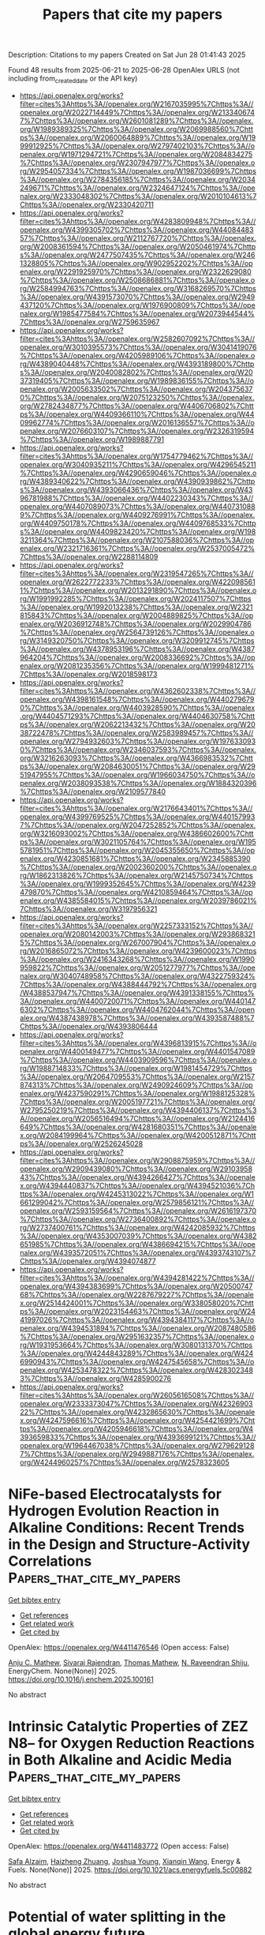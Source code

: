#+TITLE: Papers that cite my papers
Description: Citations to my papers
Created on Sat Jun 28 01:41:43 2025

Found 48 results from 2025-06-21 to 2025-06-28
OpenAlex URLS (not including from_created_date or the API key)
- [[https://api.openalex.org/works?filter=cites%3Ahttps%3A//openalex.org/W2167035995%7Chttps%3A//openalex.org/W2022714449%7Chttps%3A//openalex.org/W2133406747%7Chttps%3A//openalex.org/W2601081289%7Chttps%3A//openalex.org/W1989389325%7Chttps%3A//openalex.org/W2069988560%7Chttps%3A//openalex.org/W2060064889%7Chttps%3A//openalex.org/W1999912925%7Chttps%3A//openalex.org/W2797402103%7Chttps%3A//openalex.org/W1971294721%7Chttps%3A//openalex.org/W2084834275%7Chttps%3A//openalex.org/W2307947977%7Chttps%3A//openalex.org/W2954057334%7Chttps%3A//openalex.org/W1987036699%7Chttps%3A//openalex.org/W2784356185%7Chttps%3A//openalex.org/W2034249671%7Chttps%3A//openalex.org/W2324647124%7Chttps%3A//openalex.org/W2333048302%7Chttps%3A//openalex.org/W2010104613%7Chttps%3A//openalex.org/W2330420711]]
- [[https://api.openalex.org/works?filter=cites%3Ahttps%3A//openalex.org/W4283809948%7Chttps%3A//openalex.org/W4399305702%7Chttps%3A//openalex.org/W4408448357%7Chttps%3A//openalex.org/W2112767720%7Chttps%3A//openalex.org/W2008361594%7Chttps%3A//openalex.org/W2050461974%7Chttps%3A//openalex.org/W2477507435%7Chttps%3A//openalex.org/W2461328805%7Chttps%3A//openalex.org/W902952202%7Chttps%3A//openalex.org/W2291925970%7Chttps%3A//openalex.org/W2322629080%7Chttps%3A//openalex.org/W2508686881%7Chttps%3A//openalex.org/W2584994763%7Chttps%3A//openalex.org/W3168269570%7Chttps%3A//openalex.org/W4391573070%7Chttps%3A//openalex.org/W2949437120%7Chttps%3A//openalex.org/W1976900809%7Chttps%3A//openalex.org/W1985477584%7Chttps%3A//openalex.org/W2073944544%7Chttps%3A//openalex.org/W2759635967]]
- [[https://api.openalex.org/works?filter=cites%3Ahttps%3A//openalex.org/W2582607092%7Chttps%3A//openalex.org/W3010395573%7Chttps%3A//openalex.org/W3041419076%7Chttps%3A//openalex.org/W4205989106%7Chttps%3A//openalex.org/W4389040448%7Chttps%3A//openalex.org/W4393189800%7Chttps%3A//openalex.org/W2040082802%7Chttps%3A//openalex.org/W2037319405%7Chttps%3A//openalex.org/W1989836155%7Chttps%3A//openalex.org/W2005633502%7Chttps%3A//openalex.org/W2043756370%7Chttps%3A//openalex.org/W2075123250%7Chttps%3A//openalex.org/W2782434877%7Chttps%3A//openalex.org/W4406706802%7Chttps%3A//openalex.org/W4409366110%7Chttps%3A//openalex.org/W4409962774%7Chttps%3A//openalex.org/W2016136557%7Chttps%3A//openalex.org/W2076603107%7Chttps%3A//openalex.org/W2326319594%7Chttps%3A//openalex.org/W1989887791]]
- [[https://api.openalex.org/works?filter=cites%3Ahttps%3A//openalex.org/W1754779462%7Chttps%3A//openalex.org/W3040935211%7Chttps%3A//openalex.org/W4296545211%7Chttps%3A//openalex.org/W4290659046%7Chttps%3A//openalex.org/W4389340622%7Chttps%3A//openalex.org/W4390939862%7Chttps%3A//openalex.org/W4393066436%7Chttps%3A//openalex.org/W4396781988%7Chttps%3A//openalex.org/W4402230343%7Chttps%3A//openalex.org/W4407089073%7Chttps%3A//openalex.org/W4407310889%7Chttps%3A//openalex.org/W4409276991%7Chttps%3A//openalex.org/W4409750178%7Chttps%3A//openalex.org/W4409768533%7Chttps%3A//openalex.org/W4409823420%7Chttps%3A//openalex.org/W1983211364%7Chttps%3A//openalex.org/W2107588036%7Chttps%3A//openalex.org/W2321716361%7Chttps%3A//openalex.org/W2537005472%7Chttps%3A//openalex.org/W2288114809]]
- [[https://api.openalex.org/works?filter=cites%3Ahttps%3A//openalex.org/W2319547265%7Chttps%3A//openalex.org/W2622772233%7Chttps%3A//openalex.org/W4220985611%7Chttps%3A//openalex.org/W2013291890%7Chttps%3A//openalex.org/W1991992285%7Chttps%3A//openalex.org/W2024117507%7Chttps%3A//openalex.org/W1992013238%7Chttps%3A//openalex.org/W2321815843%7Chttps%3A//openalex.org/W2004889825%7Chttps%3A//openalex.org/W2036912748%7Chttps%3A//openalex.org/W2029904786%7Chttps%3A//openalex.org/W2564739126%7Chttps%3A//openalex.org/W3149320750%7Chttps%3A//openalex.org/W3209912745%7Chttps%3A//openalex.org/W4378953196%7Chttps%3A//openalex.org/W4387964204%7Chttps%3A//openalex.org/W2008336692%7Chttps%3A//openalex.org/W2081235356%7Chttps%3A//openalex.org/W1999481271%7Chttps%3A//openalex.org/W2018598173]]
- [[https://api.openalex.org/works?filter=cites%3Ahttps%3A//openalex.org/W4362602338%7Chttps%3A//openalex.org/W4398161548%7Chttps%3A//openalex.org/W4402796790%7Chttps%3A//openalex.org/W4403928590%7Chttps%3A//openalex.org/W4404571293%7Chttps%3A//openalex.org/W4404630758%7Chttps%3A//openalex.org/W2062213432%7Chttps%3A//openalex.org/W2038722478%7Chttps%3A//openalex.org/W2583989457%7Chttps%3A//openalex.org/W2794932603%7Chttps%3A//openalex.org/W1976330930%7Chttps%3A//openalex.org/W2346037593%7Chttps%3A//openalex.org/W3216263093%7Chttps%3A//openalex.org/W4366983532%7Chttps%3A//openalex.org/W2084630051%7Chttps%3A//openalex.org/W2951947955%7Chttps%3A//openalex.org/W1966034750%7Chttps%3A//openalex.org/W2038093538%7Chttps%3A//openalex.org/W1884320396%7Chttps%3A//openalex.org/W2109577840]]
- [[https://api.openalex.org/works?filter=cites%3Ahttps%3A//openalex.org/W2176643401%7Chttps%3A//openalex.org/W4399769525%7Chttps%3A//openalex.org/W4401579937%7Chttps%3A//openalex.org/W2047252852%7Chttps%3A//openalex.org/W3216093002%7Chttps%3A//openalex.org/W4386602600%7Chttps%3A//openalex.org/W3021105764%7Chttps%3A//openalex.org/W1955781951%7Chttps%3A//openalex.org/W2045355650%7Chttps%3A//openalex.org/W4230851681%7Chttps%3A//openalex.org/W2345885390%7Chttps%3A//openalex.org/W2002360200%7Chttps%3A//openalex.org/W1862313826%7Chttps%3A//openalex.org/W2145750734%7Chttps%3A//openalex.org/W1999352645%7Chttps%3A//openalex.org/W4239479870%7Chttps%3A//openalex.org/W4210859464%7Chttps%3A//openalex.org/W4385584015%7Chttps%3A//openalex.org/W2039786021%7Chttps%3A//openalex.org/W3197956321]]
- [[https://api.openalex.org/works?filter=cites%3Ahttps%3A//openalex.org/W2257333152%7Chttps%3A//openalex.org/W2080142003%7Chttps%3A//openalex.org/W2938683215%7Chttps%3A//openalex.org/W267007904%7Chttps%3A//openalex.org/W2016865072%7Chttps%3A//openalex.org/W4239600023%7Chttps%3A//openalex.org/W2416343268%7Chttps%3A//openalex.org/W1990959822%7Chttps%3A//openalex.org/W2051277977%7Chttps%3A//openalex.org/W3040748958%7Chttps%3A//openalex.org/W4322759324%7Chttps%3A//openalex.org/W4388444792%7Chttps%3A//openalex.org/W4388537947%7Chttps%3A//openalex.org/W4391338155%7Chttps%3A//openalex.org/W4400720071%7Chttps%3A//openalex.org/W4401476302%7Chttps%3A//openalex.org/W4404762044%7Chttps%3A//openalex.org/W4387438978%7Chttps%3A//openalex.org/W4393587488%7Chttps%3A//openalex.org/W4393806444]]
- [[https://api.openalex.org/works?filter=cites%3Ahttps%3A//openalex.org/W4396813915%7Chttps%3A//openalex.org/W4400149477%7Chttps%3A//openalex.org/W4401547089%7Chttps%3A//openalex.org/W4403909596%7Chttps%3A//openalex.org/W1988714833%7Chttps%3A//openalex.org/W1981454729%7Chttps%3A//openalex.org/W2064709553%7Chttps%3A//openalex.org/W2157874313%7Chttps%3A//openalex.org/W2490924609%7Chttps%3A//openalex.org/W4237590291%7Chttps%3A//openalex.org/W1988125328%7Chttps%3A//openalex.org/W2005197721%7Chttps%3A//openalex.org/W2795250219%7Chttps%3A//openalex.org/W4394406137%7Chttps%3A//openalex.org/W2056516494%7Chttps%3A//openalex.org/W2124416649%7Chttps%3A//openalex.org/W4281680351%7Chttps%3A//openalex.org/W2084199964%7Chttps%3A//openalex.org/W4200512871%7Chttps%3A//openalex.org/W2526245028]]
- [[https://api.openalex.org/works?filter=cites%3Ahttps%3A//openalex.org/W2908875959%7Chttps%3A//openalex.org/W2909439080%7Chttps%3A//openalex.org/W2910395843%7Chttps%3A//openalex.org/W4394266427%7Chttps%3A//openalex.org/W4394440837%7Chttps%3A//openalex.org/W4394521036%7Chttps%3A//openalex.org/W4245313022%7Chttps%3A//openalex.org/W1661299042%7Chttps%3A//openalex.org/W2579856121%7Chttps%3A//openalex.org/W2593159564%7Chttps%3A//openalex.org/W2616197370%7Chttps%3A//openalex.org/W2736400892%7Chttps%3A//openalex.org/W2737400761%7Chttps%3A//openalex.org/W4242085932%7Chttps%3A//openalex.org/W4353007039%7Chttps%3A//openalex.org/W4382651985%7Chttps%3A//openalex.org/W4386694215%7Chttps%3A//openalex.org/W4393572051%7Chttps%3A//openalex.org/W4393743107%7Chttps%3A//openalex.org/W4394074877]]
- [[https://api.openalex.org/works?filter=cites%3Ahttps%3A//openalex.org/W4394281422%7Chttps%3A//openalex.org/W4394383699%7Chttps%3A//openalex.org/W2050074768%7Chttps%3A//openalex.org/W2287679227%7Chttps%3A//openalex.org/W2514424001%7Chttps%3A//openalex.org/W338058020%7Chttps%3A//openalex.org/W2023154463%7Chttps%3A//openalex.org/W2441997026%7Chttps%3A//openalex.org/W4394384117%7Chttps%3A//openalex.org/W4394531894%7Chttps%3A//openalex.org/W2087480586%7Chttps%3A//openalex.org/W2951632357%7Chttps%3A//openalex.org/W1931953664%7Chttps%3A//openalex.org/W3080131370%7Chttps%3A//openalex.org/W4244843289%7Chttps%3A//openalex.org/W4246990943%7Chttps%3A//openalex.org/W4247545658%7Chttps%3A//openalex.org/W4253478322%7Chttps%3A//openalex.org/W4283023483%7Chttps%3A//openalex.org/W4285900276]]
- [[https://api.openalex.org/works?filter=cites%3Ahttps%3A//openalex.org/W2605616508%7Chttps%3A//openalex.org/W2333373047%7Chttps%3A//openalex.org/W4232690322%7Chttps%3A//openalex.org/W4232865630%7Chttps%3A//openalex.org/W4247596616%7Chttps%3A//openalex.org/W4254421699%7Chttps%3A//openalex.org/W4205946618%7Chttps%3A//openalex.org/W4393659833%7Chttps%3A//openalex.org/W4393699121%7Chttps%3A//openalex.org/W1964467038%7Chttps%3A//openalex.org/W2796291287%7Chttps%3A//openalex.org/W2949887176%7Chttps%3A//openalex.org/W4244960257%7Chttps%3A//openalex.org/W2578323605]]

* NiFe-based Electrocatalysts for Hydrogen Evolution Reaction in Alkaline Conditions: Recent Trends in the Design and Structure-Activity Correlations  :Papers_that_cite_my_papers:
:PROPERTIES:
:UUID: https://openalex.org/W4411476546
:TOPICS: Electrocatalysts for Energy Conversion, Advanced battery technologies research, CO2 Reduction Techniques and Catalysts
:PUBLICATION_DATE: 2025-06-01
:END:    
    
[[elisp:(doi-add-bibtex-entry "https://doi.org/10.1016/j.enchem.2025.100161")][Get bibtex entry]] 

- [[elisp:(progn (xref--push-markers (current-buffer) (point)) (oa--referenced-works "https://openalex.org/W4411476546"))][Get references]]
- [[elisp:(progn (xref--push-markers (current-buffer) (point)) (oa--related-works "https://openalex.org/W4411476546"))][Get related work]]
- [[elisp:(progn (xref--push-markers (current-buffer) (point)) (oa--cited-by-works "https://openalex.org/W4411476546"))][Get cited by]]

OpenAlex: https://openalex.org/W4411476546 (Open access: False)
    
[[https://openalex.org/A5048144260][Anju C. Mathew]], [[https://openalex.org/A5063015496][Sivaraj Rajendran]], [[https://openalex.org/A5103588351][Thomas Mathew]], [[https://openalex.org/A5006768009][N. Raveendran Shiju]], EnergyChem. None(None)] 2025. https://doi.org/10.1016/j.enchem.2025.100161 
     
No abstract    

    

* Intrinsic Catalytic Properties of ZEZ N8– for Oxygen Reduction Reactions in Both Alkaline and Acidic Media  :Papers_that_cite_my_papers:
:PROPERTIES:
:UUID: https://openalex.org/W4411483772
:TOPICS: Electrocatalysts for Energy Conversion, Fuel Cells and Related Materials, Machine Learning in Materials Science
:PUBLICATION_DATE: 2025-06-20
:END:    
    
[[elisp:(doi-add-bibtex-entry "https://doi.org/10.1021/acs.energyfuels.5c00882")][Get bibtex entry]] 

- [[elisp:(progn (xref--push-markers (current-buffer) (point)) (oa--referenced-works "https://openalex.org/W4411483772"))][Get references]]
- [[elisp:(progn (xref--push-markers (current-buffer) (point)) (oa--related-works "https://openalex.org/W4411483772"))][Get related work]]
- [[elisp:(progn (xref--push-markers (current-buffer) (point)) (oa--cited-by-works "https://openalex.org/W4411483772"))][Get cited by]]

OpenAlex: https://openalex.org/W4411483772 (Open access: False)
    
[[https://openalex.org/A5010071380][Safa Alzaim]], [[https://openalex.org/A5055412562][Haizheng Zhuang]], [[https://openalex.org/A5035667249][Joshua Young]], [[https://openalex.org/A5102928996][Xianqin Wang]], Energy & Fuels. None(None)] 2025. https://doi.org/10.1021/acs.energyfuels.5c00882 
     
No abstract    

    

* Potential of water splitting in the global energy future  :Papers_that_cite_my_papers:
:PROPERTIES:
:UUID: https://openalex.org/W4411485463
:TOPICS: Hybrid Renewable Energy Systems, Electrocatalysts for Energy Conversion, Energy and Environment Impacts
:PUBLICATION_DATE: 2025-01-01
:END:    
    
[[elisp:(doi-add-bibtex-entry "https://doi.org/10.1016/b978-0-443-29064-0.00005-x")][Get bibtex entry]] 

- [[elisp:(progn (xref--push-markers (current-buffer) (point)) (oa--referenced-works "https://openalex.org/W4411485463"))][Get references]]
- [[elisp:(progn (xref--push-markers (current-buffer) (point)) (oa--related-works "https://openalex.org/W4411485463"))][Get related work]]
- [[elisp:(progn (xref--push-markers (current-buffer) (point)) (oa--cited-by-works "https://openalex.org/W4411485463"))][Get cited by]]

OpenAlex: https://openalex.org/W4411485463 (Open access: False)
    
[[https://openalex.org/A5013457021][Sajith Kurian]], [[https://openalex.org/A5037570623][Luís Paulo Mourão dos Santos]], [[https://openalex.org/A5102865454][Soney C. George]], Elsevier eBooks. None(None)] 2025. https://doi.org/10.1016/b978-0-443-29064-0.00005-x 
     
No abstract    

    

* Photovoltaic electrochemical integration for water-splitting  :Papers_that_cite_my_papers:
:PROPERTIES:
:UUID: https://openalex.org/W4411485711
:TOPICS: Electrocatalysts for Energy Conversion, Advanced battery technologies research, Advanced Photocatalysis Techniques
:PUBLICATION_DATE: 2025-01-01
:END:    
    
[[elisp:(doi-add-bibtex-entry "https://doi.org/10.1016/b978-0-443-29064-0.00016-4")][Get bibtex entry]] 

- [[elisp:(progn (xref--push-markers (current-buffer) (point)) (oa--referenced-works "https://openalex.org/W4411485711"))][Get references]]
- [[elisp:(progn (xref--push-markers (current-buffer) (point)) (oa--related-works "https://openalex.org/W4411485711"))][Get related work]]
- [[elisp:(progn (xref--push-markers (current-buffer) (point)) (oa--cited-by-works "https://openalex.org/W4411485711"))][Get cited by]]

OpenAlex: https://openalex.org/W4411485711 (Open access: False)
    
[[https://openalex.org/A5109137214][P. Philip]], [[https://openalex.org/A5019497841][Ajesh K. Zachariah]], [[https://openalex.org/A5074406564][Anju K. Nair]], Elsevier eBooks. None(None)] 2025. https://doi.org/10.1016/b978-0-443-29064-0.00016-4 
     
No abstract    

    

* Insights into the state-of-the-art advancements in morphology and electronic structure engineering on cobalt diselenide-based nanomaterials for hydrogen evolution reaction  :Papers_that_cite_my_papers:
:PROPERTIES:
:UUID: https://openalex.org/W4411487390
:TOPICS: Electrocatalysts for Energy Conversion, Chalcogenide Semiconductor Thin Films, Advanced Photocatalysis Techniques
:PUBLICATION_DATE: 2025-06-20
:END:    
    
[[elisp:(doi-add-bibtex-entry "https://doi.org/10.1016/j.ijhydene.2025.150049")][Get bibtex entry]] 

- [[elisp:(progn (xref--push-markers (current-buffer) (point)) (oa--referenced-works "https://openalex.org/W4411487390"))][Get references]]
- [[elisp:(progn (xref--push-markers (current-buffer) (point)) (oa--related-works "https://openalex.org/W4411487390"))][Get related work]]
- [[elisp:(progn (xref--push-markers (current-buffer) (point)) (oa--cited-by-works "https://openalex.org/W4411487390"))][Get cited by]]

OpenAlex: https://openalex.org/W4411487390 (Open access: False)
    
[[https://openalex.org/A5072465650][Trung Hieu Bui]], [[https://openalex.org/A5015310823][Thi Anh Nga Nguyen]], [[https://openalex.org/A5024466583][Vu Khac Hoang Bui]], [[https://openalex.org/A5001325073][Huy Du Nguyen]], [[https://openalex.org/A5009756573][Vinh Van Tran]], [[https://openalex.org/A5068570499][Ha Huu]], International Journal of Hydrogen Energy. 148(None)] 2025. https://doi.org/10.1016/j.ijhydene.2025.150049 
     
No abstract    

    

* Cu‒S Covalent Bonds Enable the Anchoring of Single‐atom Cu on Layered MoS2 for Highly Selective and Active Photothermal Catalytic Conversion of CO2−H2O to Ethanol  :Papers_that_cite_my_papers:
:PROPERTIES:
:UUID: https://openalex.org/W4411492211
:TOPICS: Advanced Photocatalysis Techniques, CO2 Reduction Techniques and Catalysts, Catalytic Processes in Materials Science
:PUBLICATION_DATE: 2025-06-20
:END:    
    
[[elisp:(doi-add-bibtex-entry "https://doi.org/10.1002/advs.202504167")][Get bibtex entry]] 

- [[elisp:(progn (xref--push-markers (current-buffer) (point)) (oa--referenced-works "https://openalex.org/W4411492211"))][Get references]]
- [[elisp:(progn (xref--push-markers (current-buffer) (point)) (oa--related-works "https://openalex.org/W4411492211"))][Get related work]]
- [[elisp:(progn (xref--push-markers (current-buffer) (point)) (oa--cited-by-works "https://openalex.org/W4411492211"))][Get cited by]]

OpenAlex: https://openalex.org/W4411492211 (Open access: True)
    
[[https://openalex.org/A5036590151][Yang Luo]], [[https://openalex.org/A5103050909][Gaoli Chen]], [[https://openalex.org/A5001588594][Zhongliao Wang]], [[https://openalex.org/A5047953880][Sujuan Zhang]], [[https://openalex.org/A5100961219][Xiuzhen Zheng]], [[https://openalex.org/A5010311886][Sugang Meng]], [[https://openalex.org/A5102723191][Shifu Chen]], Advanced Science. None(None)] 2025. https://doi.org/10.1002/advs.202504167 
     
Abstract The catalytic conversion of CO 2 into high‐value C 2+ products offers a sustainable path toward carbon neutrality. However, traditional photocatalytic and thermal catalytic methods face challenges like low selectivity and yields. Herein, a novel Cu/MoS 2 photothermal catalyst is synthesized via a two‐step hydrothermal method, anchoring single‐atom Cu on layered MoS 2 for CO 2 and H 2 O reduction into C 2 products (ethanol, acetylene, and ethane). Under optimal conditions (250 °C, 903 mW·cm −2 , 320–780 nm), the Cu 5% –MoS 2 catalyst achieves an ethanol yield of 3.1 mmol·g −1 ·h −1 , 4.6 times higher than blank MoS 2 . Mechanistic studies reveal that Cu improves light absorption and enhances CO 2 adsorption and *COOH accumulation at MoS 2 edge S sites, as confirmed by density functional theory (DFT) calculations. Mo–Cu dual sites stabilize *CHO intermediates, boosting C 2 product selectivity. The synergistic photothermal effect accelerates charge migration and surface reactions. This work provides cost‐effective insights into photothermal CO 2 conversion for fuel production.    

    

* Interface engineering of RuO2/Ru–Co3O4 heterostructures for high-efficiency oxygen evolution in acid  :Papers_that_cite_my_papers:
:PROPERTIES:
:UUID: https://openalex.org/W4411495626
:TOPICS: Electrocatalysts for Energy Conversion, Electrochemical Analysis and Applications, Fuel Cells and Related Materials
:PUBLICATION_DATE: 2025-01-01
:END:    
    
[[elisp:(doi-add-bibtex-entry "https://doi.org/10.1039/d5ce00474h")][Get bibtex entry]] 

- [[elisp:(progn (xref--push-markers (current-buffer) (point)) (oa--referenced-works "https://openalex.org/W4411495626"))][Get references]]
- [[elisp:(progn (xref--push-markers (current-buffer) (point)) (oa--related-works "https://openalex.org/W4411495626"))][Get related work]]
- [[elisp:(progn (xref--push-markers (current-buffer) (point)) (oa--cited-by-works "https://openalex.org/W4411495626"))][Get cited by]]

OpenAlex: https://openalex.org/W4411495626 (Open access: False)
    
[[https://openalex.org/A5107957351][Y. Yuan]], [[https://openalex.org/A5100353177][Chang Liu]], [[https://openalex.org/A5100417121][Shanshan Liu]], [[https://openalex.org/A5003585143][Ruimin Ding]], [[https://openalex.org/A5013588765][Xi Yin]], CrystEngComm. None(None)] 2025. https://doi.org/10.1039/d5ce00474h 
     
Schematic illustration of the structure–activity relationship of RCO_ T catalysts for OER.    

    

* Tuning nitrate reduction reaction selectivity via selective adsorption in electrified membranes  :Papers_that_cite_my_papers:
:PROPERTIES:
:UUID: https://openalex.org/W4411497363
:TOPICS: Ammonia Synthesis and Nitrogen Reduction, Hydrogen Storage and Materials, Caching and Content Delivery
:PUBLICATION_DATE: 2025-06-20
:END:    
    
[[elisp:(doi-add-bibtex-entry "https://doi.org/10.1038/s44286-025-00237-3")][Get bibtex entry]] 

- [[elisp:(progn (xref--push-markers (current-buffer) (point)) (oa--referenced-works "https://openalex.org/W4411497363"))][Get references]]
- [[elisp:(progn (xref--push-markers (current-buffer) (point)) (oa--related-works "https://openalex.org/W4411497363"))][Get related work]]
- [[elisp:(progn (xref--push-markers (current-buffer) (point)) (oa--cited-by-works "https://openalex.org/W4411497363"))][Get cited by]]

OpenAlex: https://openalex.org/W4411497363 (Open access: False)
    
[[https://openalex.org/A5081476893][Yingzheng Fan]], [[https://openalex.org/A5100675395][Yu Yan]], [[https://openalex.org/A5005545463][Obinna Nwokonkwo]], [[https://openalex.org/A5036152448][Daniel J. Rivera]], [[https://openalex.org/A5070232201][Weiyi Pan]], [[https://openalex.org/A5103129003][Eric Chen]], [[https://openalex.org/A5102771397][Ji-Yong Kim]], [[https://openalex.org/A5102497995][Julia Simon]], [[https://openalex.org/A5118456436][Max Saffer-Meng]], [[https://openalex.org/A5005214741][X.W. Wang]], [[https://openalex.org/A5079084846][Christopher L. Muhich]], [[https://openalex.org/A5074295997][Lea R. Winter]], Nature Chemical Engineering. 2(6)] 2025. https://doi.org/10.1038/s44286-025-00237-3 
     
No abstract    

    

* Synergistic Strain and Ligand Effects Boosting the Activity of Pt-Based Peroxidase Nanozymes for Femtomolar-Level Colorimetric Immunoassay of Protein Biomarkers  :Papers_that_cite_my_papers:
:PROPERTIES:
:UUID: https://openalex.org/W4411498190
:TOPICS: Advanced Nanomaterials in Catalysis, Advanced biosensing and bioanalysis techniques, Nanocluster Synthesis and Applications
:PUBLICATION_DATE: 2025-06-20
:END:    
    
[[elisp:(doi-add-bibtex-entry "https://doi.org/10.1021/acs.analchem.5c01825")][Get bibtex entry]] 

- [[elisp:(progn (xref--push-markers (current-buffer) (point)) (oa--referenced-works "https://openalex.org/W4411498190"))][Get references]]
- [[elisp:(progn (xref--push-markers (current-buffer) (point)) (oa--related-works "https://openalex.org/W4411498190"))][Get related work]]
- [[elisp:(progn (xref--push-markers (current-buffer) (point)) (oa--cited-by-works "https://openalex.org/W4411498190"))][Get cited by]]

OpenAlex: https://openalex.org/W4411498190 (Open access: False)
    
[[https://openalex.org/A5100399276][Han Zhang]], [[https://openalex.org/A5100456168][Yan Zhang]], [[https://openalex.org/A5034476487][Xiang Peng]], [[https://openalex.org/A5113308421][W Qiu]], [[https://openalex.org/A5084512466][Y. H. Tan]], [[https://openalex.org/A5051009448][Jing Xu]], [[https://openalex.org/A5017832597][Qunfang Li]], [[https://openalex.org/A5013875724][Dianyong Tang]], [[https://openalex.org/A5038126888][Zhuangqiang Gao]], Analytical Chemistry. None(None)] 2025. https://doi.org/10.1021/acs.analchem.5c01825 
     
Sensitive detection of protein biomarkers is crucial for advancing biomedical research and clinical management. Although colorimetric enzyme-linked immunosorbent assays (CELISAs) have been widely recognized as a benchmark technique for protein biomarker detection, their sensitivity is fundamentally constrained by the intrinsic catalytic limitations of conventional enzyme labels. In this study, we present the engineering of high-performance Pt-based peroxidase nanozymes leveraging the synergistic effects of strain and ligand interactions. This advancement enables the development of an ultrasensitive CELISA platform capable of detecting protein biomarkers at femtomolar levels, providing a promising solution to address the existing sensitivity limitations. These Pt-based peroxidase nanozymes are precisely engineered by conformally coating Pd nanocubes with uniform, ultrathin Pt shells consisting of just four atomic layers (Pd@Pt4L nanocubes). The atomic-level Pt shells endow the Pd@Pt4L nanocubes with the strain and ligand effects, resulting in a ∼2000-fold enhancement in peroxidase-like catalytic activity compared to traditional horseradish peroxidase (HRP), and thus making them highly efficient as catalytic labels for enhancing the sensitivity of CELISAs. Taking interleukin-6 (IL-6) detection as an example, we demonstrate that the Pd@Pt4L nanocube-based CELISA enables quantitative analysis within a dynamic range of 0.05-5 pg mL-1 and achieves an impressive limit of detection (LOD) of 0.046 pg mL-1 (1.8 fM), representing a ∼20-fold enhancement in sensitivity over the conventional HRP-based CELISA. These discoveries underscore the impact of strain and ligand modulation on enhancing the catalytic activity of nanozymes and highlight their potential as catalytic labels for advancing ultrasensitive bioassay technologies.    

    

* Unveiling Degradation Mechanisms in PtCu/C–N Bimetallic ORR Catalysts: IL-TEM Study Applied to Current Accelerated Stress Testing Protocols  :Papers_that_cite_my_papers:
:PROPERTIES:
:UUID: https://openalex.org/W4411504355
:TOPICS: Electrocatalysts for Energy Conversion, Fuel Cells and Related Materials, Machine Learning in Materials Science
:PUBLICATION_DATE: 2025-06-01
:END:    
    
[[elisp:(doi-add-bibtex-entry "https://doi.org/10.1016/j.electacta.2025.146743")][Get bibtex entry]] 

- [[elisp:(progn (xref--push-markers (current-buffer) (point)) (oa--referenced-works "https://openalex.org/W4411504355"))][Get references]]
- [[elisp:(progn (xref--push-markers (current-buffer) (point)) (oa--related-works "https://openalex.org/W4411504355"))][Get related work]]
- [[elisp:(progn (xref--push-markers (current-buffer) (point)) (oa--cited-by-works "https://openalex.org/W4411504355"))][Get cited by]]

OpenAlex: https://openalex.org/W4411504355 (Open access: False)
    
[[https://openalex.org/A5012032562][Angelina Pavlets]], [[https://openalex.org/A5113837739][Elizaveta Moguchikh]], [[https://openalex.org/A5039041883][Ilya Pankov]], [[https://openalex.org/A5116473061][Ya. V. Astravukh]], [[https://openalex.org/A5089436494][А. А. Алексеенко]], Electrochimica Acta. None(None)] 2025. https://doi.org/10.1016/j.electacta.2025.146743 
     
No abstract    

    

* Constructing a cascade catalytic strategy with base metals for hydrodeoxygenation of lignin derivatives  :Papers_that_cite_my_papers:
:PROPERTIES:
:UUID: https://openalex.org/W4411506558
:TOPICS: Catalysis and Hydrodesulfurization Studies, Lignin and Wood Chemistry, Catalytic Processes in Materials Science
:PUBLICATION_DATE: 2025-06-21
:END:    
    
[[elisp:(doi-add-bibtex-entry "https://doi.org/10.1016/j.fuel.2025.136055")][Get bibtex entry]] 

- [[elisp:(progn (xref--push-markers (current-buffer) (point)) (oa--referenced-works "https://openalex.org/W4411506558"))][Get references]]
- [[elisp:(progn (xref--push-markers (current-buffer) (point)) (oa--related-works "https://openalex.org/W4411506558"))][Get related work]]
- [[elisp:(progn (xref--push-markers (current-buffer) (point)) (oa--cited-by-works "https://openalex.org/W4411506558"))][Get cited by]]

OpenAlex: https://openalex.org/W4411506558 (Open access: False)
    
[[https://openalex.org/A5092582039][Peng Gao]], [[https://openalex.org/A5024351828][Xuewu Ji]], [[https://openalex.org/A5062330373][Chunyang Dong]], [[https://openalex.org/A5108135143][Min Zheng]], [[https://openalex.org/A5057183219][Zhen Fang]], [[https://openalex.org/A5101909406][Guirong Bao]], Fuel. 402(None)] 2025. https://doi.org/10.1016/j.fuel.2025.136055 
     
No abstract    

    

* Electrochemical and Electrocatalytic Behavior of Platinum–Palladium Bulk Alloy Single Crystal Electrodes in Alkaline Media  :Papers_that_cite_my_papers:
:PROPERTIES:
:UUID: https://openalex.org/W4411515934
:TOPICS: Electrocatalysts for Energy Conversion, Electrochemical Analysis and Applications, Electrodeposition and Electroless Coatings
:PUBLICATION_DATE: 2025-06-21
:END:    
    
[[elisp:(doi-add-bibtex-entry "https://doi.org/10.1021/acs.jpcc.5c02416")][Get bibtex entry]] 

- [[elisp:(progn (xref--push-markers (current-buffer) (point)) (oa--referenced-works "https://openalex.org/W4411515934"))][Get references]]
- [[elisp:(progn (xref--push-markers (current-buffer) (point)) (oa--related-works "https://openalex.org/W4411515934"))][Get related work]]
- [[elisp:(progn (xref--push-markers (current-buffer) (point)) (oa--cited-by-works "https://openalex.org/W4411515934"))][Get cited by]]

OpenAlex: https://openalex.org/W4411515934 (Open access: True)
    
[[https://openalex.org/A5025289228][Gabriel Melle]], [[https://openalex.org/A5029352707][Juan M. Feliú]], [[https://openalex.org/A5058030839][Rosa M. Arán‐Ais]], [[https://openalex.org/A5005047028][Enrique Herrero]], The Journal of Physical Chemistry C. None(None)] 2025. https://doi.org/10.1021/acs.jpcc.5c02416 
     
No abstract    

    

* Artificial Intelligence-Driven Catalyst Design for Electrocatalytic Hydrogen Production: Paradigm Innovation and Challenges in Material Discovery  :Papers_that_cite_my_papers:
:PROPERTIES:
:UUID: https://openalex.org/W4411516850
:TOPICS: Machine Learning in Materials Science, Electrocatalysts for Energy Conversion, Catalysis and Hydrodesulfurization Studies
:PUBLICATION_DATE: 2025-06-01
:END:    
    
[[elisp:(doi-add-bibtex-entry "https://doi.org/10.1016/j.scenem.2025.100010")][Get bibtex entry]] 

- [[elisp:(progn (xref--push-markers (current-buffer) (point)) (oa--referenced-works "https://openalex.org/W4411516850"))][Get references]]
- [[elisp:(progn (xref--push-markers (current-buffer) (point)) (oa--related-works "https://openalex.org/W4411516850"))][Get related work]]
- [[elisp:(progn (xref--push-markers (current-buffer) (point)) (oa--cited-by-works "https://openalex.org/W4411516850"))][Get cited by]]

OpenAlex: https://openalex.org/W4411516850 (Open access: True)
    
[[https://openalex.org/A5045710217][Zhaoyong Jin]], [[https://openalex.org/A5030865411][Dongxu Gu]], [[https://openalex.org/A5100384492][Panpan Li]], [[https://openalex.org/A5051734953][Guilin Ye]], [[https://openalex.org/A5071577768][Haiou Zhu]], [[https://openalex.org/A5049678031][Kailun Wei]], [[https://openalex.org/A5100695880][Chunxiang Li]], [[https://openalex.org/A5053419913][Wenhui Zhong]], [[https://openalex.org/A5101521555][Wenjie Du]], [[https://openalex.org/A5102111177][Qing Zhu]], No host. None(None)] 2025. https://doi.org/10.1016/j.scenem.2025.100010 
     
No abstract    

    

* From Synthesis to Functionality: Borophene's Transformative Potential in Next‐Generation Electrocatalysis and Battery Applications  :Papers_that_cite_my_papers:
:PROPERTIES:
:UUID: https://openalex.org/W4411530039
:TOPICS: Advancements in Battery Materials, MXene and MAX Phase Materials, Boron and Carbon Nanomaterials Research
:PUBLICATION_DATE: 2025-06-22
:END:    
    
[[elisp:(doi-add-bibtex-entry "https://doi.org/10.1002/sstr.202500186")][Get bibtex entry]] 

- [[elisp:(progn (xref--push-markers (current-buffer) (point)) (oa--referenced-works "https://openalex.org/W4411530039"))][Get references]]
- [[elisp:(progn (xref--push-markers (current-buffer) (point)) (oa--related-works "https://openalex.org/W4411530039"))][Get related work]]
- [[elisp:(progn (xref--push-markers (current-buffer) (point)) (oa--cited-by-works "https://openalex.org/W4411530039"))][Get cited by]]

OpenAlex: https://openalex.org/W4411530039 (Open access: True)
    
[[https://openalex.org/A10000024934][Ozden Gunes Yildiz]], [[https://openalex.org/A5118589366][Asli Ceren Can]], [[https://openalex.org/A5049283266][Naeimeh Sadat Peighambardoust]], [[https://openalex.org/A5046299880][Umut Aydemir]], Small Structures. None(None)] 2025. https://doi.org/10.1002/sstr.202500186 
     
Borophene, a novel two‐dimensional boron allotrope, has rapidly emerged as a transformative material due to its unique atomic configurations and tunable properties. Its intrinsic electron deficiency gives rise to a diverse range of structural motifs from atomically thin flat sheets to corrugated and striped architectures that underpin remarkable mechanical strength, high electrical conductivity, and superior ion transport. This review comprehensively examines recent advances in borophene synthesis, stabilization, and functionalization. Special emphasis is placed on understanding how defect engineering, heteroatom doping, and the formation of heterostructures can mitigate borophene's inherent instability while enhancing its catalytic and electrochemical performance. In particular, borophene's potential in electrocatalytic water splitting is highlighted, where its abundant active sites facilitate efficient hydrogen evolution and oxygen evolution reactions as well as for high‐capacity anodes in lithium‐ion batteries, where storage capacities far exceed those of conventional materials. Though targeting distinct functions, both of these applications rely on shared electrochemical fundamentals and structural design strategies, supporting a unified treatment of borophene's energy applications. Despite promising theoretical and experimental results, challenges in scalable synthesis, stability, and integration persist, highlighting the need for advanced interdisciplinary strategies to fully harness borophene's potential in next‐generation energy conversion and storage applications.    

    

* Electrocatalytic Reduction of Nitric Oxide to Ammonia on Defective ZnIn2S4  :Papers_that_cite_my_papers:
:PROPERTIES:
:UUID: https://openalex.org/W4411531005
:TOPICS: Ammonia Synthesis and Nitrogen Reduction, Advanced Photocatalysis Techniques, Catalytic Processes in Materials Science
:PUBLICATION_DATE: 2025-06-22
:END:    
    
[[elisp:(doi-add-bibtex-entry "https://doi.org/10.1002/aesr.202500152")][Get bibtex entry]] 

- [[elisp:(progn (xref--push-markers (current-buffer) (point)) (oa--referenced-works "https://openalex.org/W4411531005"))][Get references]]
- [[elisp:(progn (xref--push-markers (current-buffer) (point)) (oa--related-works "https://openalex.org/W4411531005"))][Get related work]]
- [[elisp:(progn (xref--push-markers (current-buffer) (point)) (oa--cited-by-works "https://openalex.org/W4411531005"))][Get cited by]]

OpenAlex: https://openalex.org/W4411531005 (Open access: True)
    
[[https://openalex.org/A5054028382][M. T. Nasir]], [[https://openalex.org/A5072326052][Qingchao Fang]], [[https://openalex.org/A5036803551][Dimuthu Wijethunge]], [[https://openalex.org/A5052381305][Xiuwen Zhou]], [[https://openalex.org/A5082839443][Aijun Du]], Advanced Energy and Sustainability Research. None(None)] 2025. https://doi.org/10.1002/aesr.202500152 
     
The electrocatalytic nitric oxide reduction reaction (NORR) is a sustainable approach for converting the gas pollutant nitric oxide (NO) into value‐added ammonia (NH 3 ). Currently, electrocatalytic synthesis remains a significant challenge due to the limited understanding of theoretical principles for designing highly active and selective catalysts. Herein, for the first time, hexagonal ZnIn 2 S 4 with a sulfur vacancy (V S ) as a potential NORR catalyst is systematically investigated using first‐principles calculations. The hybridization between 5 p orbital of the indium (In) atom and absorbed NO leads to a strong interaction between the substrate and the adsorbate. The catalyst demonstrates excellent performance with a low limiting potential and prevents the formation of byproducts. Additionally, the hydrogen evolution reaction can be completely inhibited due to the deviation of the proton adsorption from the optimal zero value. Different from conventional d ‐block transitional metal catalysts, here, the exposed p ‐block indium acts catalytically active center for NORR. This work not only highlights a new sustainable catalyst for NORR but also offers an effective strategy for designing novel catalysts.    

    

* Feature-Driven Prediction of HOMO–LUMO Gaps in Transition-Metal Complexes Using the SLEET Model: A SMILES-Based Transformer Framework  :Papers_that_cite_my_papers:
:PROPERTIES:
:UUID: https://openalex.org/W4411531753
:TOPICS: Machine Learning in Materials Science, Computational Drug Discovery Methods, Crystallography and molecular interactions
:PUBLICATION_DATE: 2025-06-22
:END:    
    
[[elisp:(doi-add-bibtex-entry "https://doi.org/10.1021/acs.jctc.5c00085")][Get bibtex entry]] 

- [[elisp:(progn (xref--push-markers (current-buffer) (point)) (oa--referenced-works "https://openalex.org/W4411531753"))][Get references]]
- [[elisp:(progn (xref--push-markers (current-buffer) (point)) (oa--related-works "https://openalex.org/W4411531753"))][Get related work]]
- [[elisp:(progn (xref--push-markers (current-buffer) (point)) (oa--cited-by-works "https://openalex.org/W4411531753"))][Get cited by]]

OpenAlex: https://openalex.org/W4411531753 (Open access: False)
    
[[https://openalex.org/A5026458715][Sheng-Hsuan Hung]], [[https://openalex.org/A5041782248][Zong-Rong Ye]], [[https://openalex.org/A5102095937][Chi‐Feng Cheng]], [[https://openalex.org/A5064210282][An-Cheng Yang]], [[https://openalex.org/A5115595070][Berlin Chen]], [[https://openalex.org/A5041812846][Ming‐Kang Tsai]], Journal of Chemical Theory and Computation. None(None)] 2025. https://doi.org/10.1021/acs.jctc.5c00085 
     
A feature-driven model, SLEET, built upon the early reported SchNet-bs-RAN framework, that combines the approaches of SchNet and the bond-step representation weighted by the reduced atom number, is reported for evaluating the molecular electronic structure properties of transition-metal complexes (TMCs). Ligands were derived by segmenting purely two-dimensional SMILES representations, and metal-ligand interactions were modeled by using a Transformer-like architecture to construct a property prediction framework that aligns closely with chemical knowledge. This approach effectively captures the characteristics of the ligand field within TMCs. Consequently, the SLEET model delivers precise HOMO-LUMO gap predictions comparable to those achieved by three-dimensional information-based models while also demonstrating strong performance in predicting the molecular-weight-independent electronic properties.    

    

* Inhibiting overoxidation of an α-MnO2 electrocatalyst by the lattice strain effect for efficient water oxidation  :Papers_that_cite_my_papers:
:PROPERTIES:
:UUID: https://openalex.org/W4411536551
:TOPICS: Electrocatalysts for Energy Conversion, Fuel Cells and Related Materials, Advanced battery technologies research
:PUBLICATION_DATE: 2025-01-01
:END:    
    
[[elisp:(doi-add-bibtex-entry "https://doi.org/10.1039/d5ey00106d")][Get bibtex entry]] 

- [[elisp:(progn (xref--push-markers (current-buffer) (point)) (oa--referenced-works "https://openalex.org/W4411536551"))][Get references]]
- [[elisp:(progn (xref--push-markers (current-buffer) (point)) (oa--related-works "https://openalex.org/W4411536551"))][Get related work]]
- [[elisp:(progn (xref--push-markers (current-buffer) (point)) (oa--cited-by-works "https://openalex.org/W4411536551"))][Get cited by]]

OpenAlex: https://openalex.org/W4411536551 (Open access: True)
    
[[https://openalex.org/A5100600412][Fangyi Li]], [[https://openalex.org/A5101550959][Shan Guan]], [[https://openalex.org/A5100721940][Jianming Liu]], [[https://openalex.org/A5101702188][Changhao Liu]], [[https://openalex.org/A5100427805][Junfeng Zhang]], [[https://openalex.org/A5045968002][Ju Gu]], [[https://openalex.org/A5061375599][Zhaosheng Li]], [[https://openalex.org/A5018143125][Zhigang Zou]], [[https://openalex.org/A5088926552][Zhen‐Tao Yu]], EES Catalysis. None(None)] 2025. https://doi.org/10.1039/d5ey00106d 
     
The development of low-cost transition metal catalysts for use in alkaline water electrolysis (AWE) at high current densities is essential for achieving high-performance water splitting.    

    

* Role of Manganese Oxide Nanosheets in Pyrolyzed Carbonaceous Supports for Water Oxidation  :Papers_that_cite_my_papers:
:PROPERTIES:
:UUID: https://openalex.org/W4411538125
:TOPICS: Electrocatalysts for Energy Conversion, Catalytic Processes in Materials Science, Copper-based nanomaterials and applications
:PUBLICATION_DATE: 2025-06-23
:END:    
    
[[elisp:(doi-add-bibtex-entry "https://doi.org/10.1021/acs.chemmater.5c00212")][Get bibtex entry]] 

- [[elisp:(progn (xref--push-markers (current-buffer) (point)) (oa--referenced-works "https://openalex.org/W4411538125"))][Get references]]
- [[elisp:(progn (xref--push-markers (current-buffer) (point)) (oa--related-works "https://openalex.org/W4411538125"))][Get related work]]
- [[elisp:(progn (xref--push-markers (current-buffer) (point)) (oa--cited-by-works "https://openalex.org/W4411538125"))][Get cited by]]

OpenAlex: https://openalex.org/W4411538125 (Open access: False)
    
[[https://openalex.org/A5074037647][André Wark]], [[https://openalex.org/A5023419476][Thorsten O. Schmidt]], [[https://openalex.org/A5052533030][Richard W. Haid]], [[https://openalex.org/A5022930294][Regina M. Kluge]], [[https://openalex.org/A5022704430][Shinya Suzuki]], [[https://openalex.org/A5086224758][Zyun Siroma]], [[https://openalex.org/A5024460223][Egill Skúlason]], [[https://openalex.org/A5082470409][Aliaksandr S. Bandarenka]], [[https://openalex.org/A5009101684][Jun Maruyama]], Chemistry of Materials. None(None)] 2025. https://doi.org/10.1021/acs.chemmater.5c00212 
     
No abstract    

    

* Machine learning high-throughput screening of double perovskites for enhanced acidic oxygen evolution  :Papers_that_cite_my_papers:
:PROPERTIES:
:UUID: https://openalex.org/W4411541201
:TOPICS: Machine Learning in Materials Science, Electrocatalysts for Energy Conversion, Advanced Memory and Neural Computing
:PUBLICATION_DATE: 2025-06-01
:END:    
    
[[elisp:(doi-add-bibtex-entry "https://doi.org/10.1016/j.cej.2025.165258")][Get bibtex entry]] 

- [[elisp:(progn (xref--push-markers (current-buffer) (point)) (oa--referenced-works "https://openalex.org/W4411541201"))][Get references]]
- [[elisp:(progn (xref--push-markers (current-buffer) (point)) (oa--related-works "https://openalex.org/W4411541201"))][Get related work]]
- [[elisp:(progn (xref--push-markers (current-buffer) (point)) (oa--cited-by-works "https://openalex.org/W4411541201"))][Get cited by]]

OpenAlex: https://openalex.org/W4411541201 (Open access: False)
    
[[https://openalex.org/A5001151989][Dong Hyeon Mok]], [[https://openalex.org/A5029312929][Jaehyoung Lim]], [[https://openalex.org/A5014403909][Hyunju Chang]], [[https://openalex.org/A5101599010][Jungho Shin]], [[https://openalex.org/A5111911396][Jiwoo Jang]], [[https://openalex.org/A5017453608][Uk Sim]], [[https://openalex.org/A5078798665][Geun Ho Gu]], [[https://openalex.org/A5058710447][Seoin Back]], Chemical Engineering Journal. None(None)] 2025. https://doi.org/10.1016/j.cej.2025.165258 
     
No abstract    

    

* Diverse MOFs-derived carbon-based materials for advanced electrochemical energy applications  :Papers_that_cite_my_papers:
:PROPERTIES:
:UUID: https://openalex.org/W4411545479
:TOPICS: Advancements in Battery Materials, Supercapacitor Materials and Fabrication, Advanced Battery Materials and Technologies
:PUBLICATION_DATE: 2025-06-01
:END:    
    
[[elisp:(doi-add-bibtex-entry "https://doi.org/10.1016/j.enchem.2025.100163")][Get bibtex entry]] 

- [[elisp:(progn (xref--push-markers (current-buffer) (point)) (oa--referenced-works "https://openalex.org/W4411545479"))][Get references]]
- [[elisp:(progn (xref--push-markers (current-buffer) (point)) (oa--related-works "https://openalex.org/W4411545479"))][Get related work]]
- [[elisp:(progn (xref--push-markers (current-buffer) (point)) (oa--cited-by-works "https://openalex.org/W4411545479"))][Get cited by]]

OpenAlex: https://openalex.org/W4411545479 (Open access: False)
    
[[https://openalex.org/A5101623351][Chunyan Yang]], [[https://openalex.org/A5027568668][Jian‐Ping Lang]], EnergyChem. None(None)] 2025. https://doi.org/10.1016/j.enchem.2025.100163 
     
No abstract    

    

* Coordination Engineering Modulates Spin-Polarization in Ruthenium Oxide to Enhance Acidic Oxygen Evolution Reaction  :Papers_that_cite_my_papers:
:PROPERTIES:
:UUID: https://openalex.org/W4411545654
:TOPICS: Electrocatalysts for Energy Conversion, Electrochemical Analysis and Applications, Catalytic Processes in Materials Science
:PUBLICATION_DATE: 2025-06-01
:END:    
    
[[elisp:(doi-add-bibtex-entry "https://doi.org/10.1016/j.apcatb.2025.125630")][Get bibtex entry]] 

- [[elisp:(progn (xref--push-markers (current-buffer) (point)) (oa--referenced-works "https://openalex.org/W4411545654"))][Get references]]
- [[elisp:(progn (xref--push-markers (current-buffer) (point)) (oa--related-works "https://openalex.org/W4411545654"))][Get related work]]
- [[elisp:(progn (xref--push-markers (current-buffer) (point)) (oa--cited-by-works "https://openalex.org/W4411545654"))][Get cited by]]

OpenAlex: https://openalex.org/W4411545654 (Open access: False)
    
[[https://openalex.org/A5102018857][Lei Tan]], [[https://openalex.org/A5113041187][Huilin Fan]], [[https://openalex.org/A5038539762][Siyi Ding]], [[https://openalex.org/A5101619399][Zian Zhao]], [[https://openalex.org/A5101497010][Xiaotong Wu]], [[https://openalex.org/A5042110819][Faiza Meharban]], [[https://openalex.org/A5046159730][Yonghui Zhao]], [[https://openalex.org/A5100743485][Qian Xu]], [[https://openalex.org/A5041868627][Haojie Zhang]], [[https://openalex.org/A5101598383][Chao Lin]], [[https://openalex.org/A5101673541][Xiaopeng Li]], [[https://openalex.org/A5053100776][Ralf B. Wehrspohn]], Applied Catalysis B Environment and Energy. None(None)] 2025. https://doi.org/10.1016/j.apcatb.2025.125630 
     
No abstract    

    

* Triggering Exothermic Water Dissociation on Copper via Rhenium Implantation for Enhanced Alkaline Hydrogen Generation  :Papers_that_cite_my_papers:
:PROPERTIES:
:UUID: https://openalex.org/W4411571727
:TOPICS: Electrocatalysts for Energy Conversion, Hydrogen Storage and Materials, Fuel Cells and Related Materials
:PUBLICATION_DATE: 2025-06-22
:END:    
    
[[elisp:(doi-add-bibtex-entry "https://doi.org/10.1002/smll.202504300")][Get bibtex entry]] 

- [[elisp:(progn (xref--push-markers (current-buffer) (point)) (oa--referenced-works "https://openalex.org/W4411571727"))][Get references]]
- [[elisp:(progn (xref--push-markers (current-buffer) (point)) (oa--related-works "https://openalex.org/W4411571727"))][Get related work]]
- [[elisp:(progn (xref--push-markers (current-buffer) (point)) (oa--cited-by-works "https://openalex.org/W4411571727"))][Get cited by]]

OpenAlex: https://openalex.org/W4411571727 (Open access: False)
    
[[https://openalex.org/A5114210667][Bhargav Rajbongshi]], [[https://openalex.org/A5102002072][Pragyan Tripathi]], [[https://openalex.org/A5077697606][Abhishek Kumar Singh]], [[https://openalex.org/A5086957529][Manikoth M. Shaijumon]], Small. None(None)] 2025. https://doi.org/10.1002/smll.202504300 
     
Abstract Implantation of foreign elements into a host lattice can enhance catalytic activity by modulating electronic properties. Copper (Cu), a low‐cost and abundant material, shows great potential in energy conversion applications. However, its high water dissociation energy barrier limits its catalytic performance in alkaline hydrogen evolution reactions (HER). Herein, a highly scalable co‐electrodeposition method is presented to enhance the electrocatalytic performance of copper for alkaline HER by incorporating rhenium (Re) into the copper lattice. The incorporated Re improves electrocatalytic activity by promoting exothermic water dissociation and enhancing water adsorption. The optimized catalyst, CuRe‐10/CP, achieves an overpotential of 46 mV to drive a current density of 10 mA cm −2 , demonstrating excellent electrochemical stability for 450 h at 50 mA cm −2 in an alkaline medium (1.0 m KOH). Additionally, the electrochemical activity of the CuRe‐10/CP is evaluated in simulated seawater and alkaline seawater, where it exhibited exceptional activity and stability. Electrochemical impedance spectroscopy (EIS), electrochemical surface area measurement (ECSA), and turnover frequency (TOF) analyses confirm the significant enhancement in catalytic performance following Re incorporation. Furthermore, in situ Raman spectroscopy, EIS, and density functional theory (DFT) studies reveal that the Re incorporation into the copper lattice significantly improves the water dissociation and intermediate adsorption. This study gives a scalable strategy for designing platinum group element free electrocatalysts for alkaline hydrogen evolution.    

    

* Prospects of precious metal based single-atom catalysts in selective hydrogenation reaction  :Papers_that_cite_my_papers:
:PROPERTIES:
:UUID: https://openalex.org/W4411574011
:TOPICS: Catalytic Processes in Materials Science, Nanomaterials for catalytic reactions, Catalysis and Hydrodesulfurization Studies
:PUBLICATION_DATE: 2025-06-24
:END:    
    
[[elisp:(doi-add-bibtex-entry "https://doi.org/10.1016/j.fuel.2025.135998")][Get bibtex entry]] 

- [[elisp:(progn (xref--push-markers (current-buffer) (point)) (oa--referenced-works "https://openalex.org/W4411574011"))][Get references]]
- [[elisp:(progn (xref--push-markers (current-buffer) (point)) (oa--related-works "https://openalex.org/W4411574011"))][Get related work]]
- [[elisp:(progn (xref--push-markers (current-buffer) (point)) (oa--cited-by-works "https://openalex.org/W4411574011"))][Get cited by]]

OpenAlex: https://openalex.org/W4411574011 (Open access: False)
    
[[https://openalex.org/A5050954880][Xiuli Dong]], [[https://openalex.org/A5112534916][Xiaowen Meng]], [[https://openalex.org/A5088432758][Fengping Jiao]], [[https://openalex.org/A5038002621][Shuohui Li]], [[https://openalex.org/A5104094234][Ting Liang]], [[https://openalex.org/A5040405028][Cuiyuan Liang]], [[https://openalex.org/A5100332020][Huan Wang]], Fuel. 403(None)] 2025. https://doi.org/10.1016/j.fuel.2025.135998 
     
No abstract    

    

* Potential‐Dependent Kinetics and Reaction Pathways of Low‐Potential Furfural Electrooxidation with Anodic H2 Production  :Papers_that_cite_my_papers:
:PROPERTIES:
:UUID: https://openalex.org/W4411575159
:TOPICS: Electrocatalysts for Energy Conversion, Advanced battery technologies research, Electrochemical Analysis and Applications
:PUBLICATION_DATE: 2025-06-24
:END:    
    
[[elisp:(doi-add-bibtex-entry "https://doi.org/10.1002/smsc.202500132")][Get bibtex entry]] 

- [[elisp:(progn (xref--push-markers (current-buffer) (point)) (oa--referenced-works "https://openalex.org/W4411575159"))][Get references]]
- [[elisp:(progn (xref--push-markers (current-buffer) (point)) (oa--related-works "https://openalex.org/W4411575159"))][Get related work]]
- [[elisp:(progn (xref--push-markers (current-buffer) (point)) (oa--cited-by-works "https://openalex.org/W4411575159"))][Get cited by]]

OpenAlex: https://openalex.org/W4411575159 (Open access: True)
    
[[https://openalex.org/A5050749949][Zhaohui Wu]], [[https://openalex.org/A5018594979][Guihao Liu]], [[https://openalex.org/A5061549504][Ziheng Song]], [[https://openalex.org/A5031002299][Yihang Hu]], [[https://openalex.org/A5009834570][Tianqi Nie]], [[https://openalex.org/A5067200024][Yu‐Fei Song]], Small Science. None(None)] 2025. https://doi.org/10.1002/smsc.202500132 
     
The low‐potential furfural electrooxidation reaction (FFOR) on copper‐based catalysts provides a novel pathway to upgrade biomass and produce H 2 simultaneously on anode. Herein, a series of oxide‐derived copper catalysts (OD‐Cu‐x, x represents electroreduction time) with distinct Cu 0 /Cu + ratios and residual content of lattice oxygen are successfully constructed by tuning in‐situ electroreduction time. When applied for FFOR, the OD‐Cu‐600 with a Cu 0 /Cu + ratio of 83.3% shows the Faradaic efficiency of 96.1% for furoic acid (FA) and 97.4% for H 2 , which can be achieved at a lowest potential of 0.081 V versus RHE at 10 mA cm −2 in continuous 10 cycles, outperforming the state‐of‐art Cu‐based catalysts reported so far. Detailed characterization and density functional theory (DFT) calculations prove that the moderate coverage (25% based on DFT models) of Cu(OH) ads surface species generated by Cu + during the electrooxidation process endows the optimal furfural molecule adsorption and activation. Moreover, this potential‐dependent coverage of surface OH can promote the kinetics of *H transfer to the Cu surface, allowing the H 2 evolution from the anode. The Cu 0 /Cu + ratio (83.8%) and suitable applied potential windows (0 to 0.4 V vs RHE) are both responsible for the co‐production of FA and H 2 with high intrinsic activity and efficient H atom utilization.    

    

* Predicting the morphology of cobalt, copper, and ruthenium on TaN for interconnect metal deposition  :Papers_that_cite_my_papers:
:PROPERTIES:
:UUID: https://openalex.org/W4411577203
:TOPICS: Copper Interconnects and Reliability, Semiconductor materials and devices, Metal and Thin Film Mechanics
:PUBLICATION_DATE: 2025-06-24
:END:    
    
[[elisp:(doi-add-bibtex-entry "https://doi.org/10.1063/5.0256958")][Get bibtex entry]] 

- [[elisp:(progn (xref--push-markers (current-buffer) (point)) (oa--referenced-works "https://openalex.org/W4411577203"))][Get references]]
- [[elisp:(progn (xref--push-markers (current-buffer) (point)) (oa--related-works "https://openalex.org/W4411577203"))][Get related work]]
- [[elisp:(progn (xref--push-markers (current-buffer) (point)) (oa--cited-by-works "https://openalex.org/W4411577203"))][Get cited by]]

OpenAlex: https://openalex.org/W4411577203 (Open access: True)
    
[[https://openalex.org/A5024748665][Karl Rönnby]], [[https://openalex.org/A5053483131][Michael Nolan]], The Journal of Chemical Physics. 162(24)] 2025. https://doi.org/10.1063/5.0256958 
     
Downscaling of metal interconnects has become a bottleneck in the back-end-of-line processing of CMOS semiconductor devices. The conductivity of the commonly used Cu metal drastically reduces at nanoscale, limiting its use as the devices shrink, as the metal starts forming non-conductive islands. This has led to the requirement for new interconnect metals such as Co and Ru, as they have a much higher tendency to form conductive films with horizontal growth at nanoscale. Understanding how the morphology of interconnects depends on the metals' atomistic properties and their interactions at diffusion barrier layers is necessary to continue the rapid development of interconnects. In this study, we have used first-principles density functional theory (DFT) relaxations, ab initio molecular dynamics, and neural network machine learning potentials (MLPs) to investigate how the morphology of Cu, Co, and Ru differs on TaN substrates. We investigate the binding of single metal atoms and four atom clusters to obtain the metals' substrate binding energy and metal-metal interaction energies. The morphology of the metals was then investigated by 15 ps molecular dynamics simulations with DFT and 5 ns with MLPs using larger metal structures that can display 2D and 3D morphologies. Comparing the binding energies with the obtained morphology allows us to demonstrate how the balance of metal-substrate and metal-metal interactions determines the morphology, while the MLP simulations allow longer timescale processes to be included. These insights help in the development of morphology predictors, allowing a rapid method for screening new interconnect materials with targeted horizontal growth on substrates used in semiconductors.    

    

* A DFT investigation on bi-functional {1 2 1} faceted orthorhombic β−Sb2O3 for water splitting application  :Papers_that_cite_my_papers:
:PROPERTIES:
:UUID: https://openalex.org/W4411579520
:TOPICS: Electronic and Structural Properties of Oxides, Transition Metal Oxide Nanomaterials, Gas Sensing Nanomaterials and Sensors
:PUBLICATION_DATE: 2025-06-24
:END:    
    
[[elisp:(doi-add-bibtex-entry "https://doi.org/10.1016/j.nxmate.2025.100862")][Get bibtex entry]] 

- [[elisp:(progn (xref--push-markers (current-buffer) (point)) (oa--referenced-works "https://openalex.org/W4411579520"))][Get references]]
- [[elisp:(progn (xref--push-markers (current-buffer) (point)) (oa--related-works "https://openalex.org/W4411579520"))][Get related work]]
- [[elisp:(progn (xref--push-markers (current-buffer) (point)) (oa--cited-by-works "https://openalex.org/W4411579520"))][Get cited by]]

OpenAlex: https://openalex.org/W4411579520 (Open access: False)
    
[[https://openalex.org/A5117619797][Harshada A. Barve]], [[https://openalex.org/A5113729325][Ravindra R. Deshmukh]], [[https://openalex.org/A5033139314][Zeenat A. Shaikh]], [[https://openalex.org/A5029152694][Balaji G. Ghule]], [[https://openalex.org/A5088213123][Shoyebmohamad F. Shaikh]], [[https://openalex.org/A5046112894][Ji‐Hyun Jang]], [[https://openalex.org/A5051435722][Rajaram S. Mane]], [[https://openalex.org/A5056810506][Krishna Chaitanya Gunturu]], Next Materials. 8(None)] 2025. https://doi.org/10.1016/j.nxmate.2025.100862 
     
No abstract    

    

* Chemical Behavior of Mo2TMB2 (TM = Fe, Co, Ni) upon the Oxygen Evolution Reaction (OER)  :Papers_that_cite_my_papers:
:PROPERTIES:
:UUID: https://openalex.org/W4411583072
:TOPICS: Electrocatalysts for Energy Conversion, Fuel Cells and Related Materials, MXene and MAX Phase Materials
:PUBLICATION_DATE: 2025-06-24
:END:    
    
[[elisp:(doi-add-bibtex-entry "https://doi.org/10.1021/acsmaterialsau.5c00035")][Get bibtex entry]] 

- [[elisp:(progn (xref--push-markers (current-buffer) (point)) (oa--referenced-works "https://openalex.org/W4411583072"))][Get references]]
- [[elisp:(progn (xref--push-markers (current-buffer) (point)) (oa--related-works "https://openalex.org/W4411583072"))][Get related work]]
- [[elisp:(progn (xref--push-markers (current-buffer) (point)) (oa--cited-by-works "https://openalex.org/W4411583072"))][Get cited by]]

OpenAlex: https://openalex.org/W4411583072 (Open access: True)
    
[[https://openalex.org/A5106606897][Fatma Aras]], [[https://openalex.org/A5006151336][Ulrich Burkhardt]], [[https://openalex.org/A5079145582][Alim Ormeci]], [[https://openalex.org/A5108079047][Horst Borrmann]], [[https://openalex.org/A5021396945][S. G. Altendorf]], [[https://openalex.org/A5072072076][Yuri Grin]], [[https://openalex.org/A5083007953][Iryna Antonyshyn]], ACS Materials Au. None(None)] 2025. https://doi.org/10.1021/acsmaterialsau.5c00035 
     
No abstract    

    

* Direct N2 to NH3 conversion on diamond-supported Ni4 cluster catalysts: A first-principle study  :Papers_that_cite_my_papers:
:PROPERTIES:
:UUID: https://openalex.org/W4411589936
:TOPICS: Ammonia Synthesis and Nitrogen Reduction, Catalytic Processes in Materials Science, Hydrogen Storage and Materials
:PUBLICATION_DATE: 2025-06-01
:END:    
    
[[elisp:(doi-add-bibtex-entry "https://doi.org/10.1016/j.surfin.2025.107043")][Get bibtex entry]] 

- [[elisp:(progn (xref--push-markers (current-buffer) (point)) (oa--referenced-works "https://openalex.org/W4411589936"))][Get references]]
- [[elisp:(progn (xref--push-markers (current-buffer) (point)) (oa--related-works "https://openalex.org/W4411589936"))][Get related work]]
- [[elisp:(progn (xref--push-markers (current-buffer) (point)) (oa--cited-by-works "https://openalex.org/W4411589936"))][Get cited by]]

OpenAlex: https://openalex.org/W4411589936 (Open access: False)
    
[[https://openalex.org/A5026177625][Ziwei Zhao]], [[https://openalex.org/A5077166039][Kesheng Guo]], [[https://openalex.org/A5100526619][Yongbing Zhao]], [[https://openalex.org/A5063352188][Xiaowu Gao]], [[https://openalex.org/A5073422679][Hansong Zhang]], [[https://openalex.org/A5100423547][Yumin Zhang]], [[https://openalex.org/A5059149919][Yannick J. Dappe]], [[https://openalex.org/A5101445404][Xiaobin Chen]], [[https://openalex.org/A5100443460][Yongjie Wang]], [[https://openalex.org/A5004202325][Jiaqi Zhu]], Surfaces and Interfaces. None(None)] 2025. https://doi.org/10.1016/j.surfin.2025.107043 
     
No abstract    

    

* Alkali Cation Interactions with Superoxide Intermediates during the Oxygen Evolution Reaction on Ni1–xFexOOH  :Papers_that_cite_my_papers:
:PROPERTIES:
:UUID: https://openalex.org/W4411592694
:TOPICS: Electrocatalysts for Energy Conversion, Electrochemical Analysis and Applications, Advanced battery technologies research
:PUBLICATION_DATE: 2025-06-24
:END:    
    
[[elisp:(doi-add-bibtex-entry "https://doi.org/10.1021/acsenergylett.5c01481")][Get bibtex entry]] 

- [[elisp:(progn (xref--push-markers (current-buffer) (point)) (oa--referenced-works "https://openalex.org/W4411592694"))][Get references]]
- [[elisp:(progn (xref--push-markers (current-buffer) (point)) (oa--related-works "https://openalex.org/W4411592694"))][Get related work]]
- [[elisp:(progn (xref--push-markers (current-buffer) (point)) (oa--cited-by-works "https://openalex.org/W4411592694"))][Get cited by]]

OpenAlex: https://openalex.org/W4411592694 (Open access: False)
    
[[https://openalex.org/A5039089366][Sarmad Iqbal]], [[https://openalex.org/A5009031704][Pradipkumar Leuaa]], [[https://openalex.org/A5090155361][Fabian Luca Buchauer]], [[https://openalex.org/A5102914558][Umer Javed]], [[https://openalex.org/A5007987712][Mike Tebyetekerwa]], [[https://openalex.org/A5039774913][Laurence J. Hardwick]], [[https://openalex.org/A5004729904][Christodoulos Chatzichristodoulou]], ACS Energy Letters. None(None)] 2025. https://doi.org/10.1021/acsenergylett.5c01481 
     
No abstract    

    

* Construction of iron-nickel metal-organic framework anchored on reduced graphene oxide for enhanced oxygen evolution reaction electrocatalysis  :Papers_that_cite_my_papers:
:PROPERTIES:
:UUID: https://openalex.org/W4411593445
:TOPICS: Electrocatalysts for Energy Conversion, Fuel Cells and Related Materials, Advanced Memory and Neural Computing
:PUBLICATION_DATE: 2025-06-24
:END:    
    
[[elisp:(doi-add-bibtex-entry "https://doi.org/10.1016/j.jpowsour.2025.237555")][Get bibtex entry]] 

- [[elisp:(progn (xref--push-markers (current-buffer) (point)) (oa--referenced-works "https://openalex.org/W4411593445"))][Get references]]
- [[elisp:(progn (xref--push-markers (current-buffer) (point)) (oa--related-works "https://openalex.org/W4411593445"))][Get related work]]
- [[elisp:(progn (xref--push-markers (current-buffer) (point)) (oa--cited-by-works "https://openalex.org/W4411593445"))][Get cited by]]

OpenAlex: https://openalex.org/W4411593445 (Open access: False)
    
[[https://openalex.org/A5013866412][Mehran Nozari-Asbemarz]], [[https://openalex.org/A5051888105][Hamideh Imanzadeh]], [[https://openalex.org/A5093022925][Leila Hazraty]], [[https://openalex.org/A5064979386][Behnam Babaei]], [[https://openalex.org/A5052824230][Amirali Abbasi]], [[https://openalex.org/A5085824404][Seyedsaeed Mehrabi-Kalajahi]], [[https://openalex.org/A5118611293][Mikhail A. Vafolomeev]], [[https://openalex.org/A5024046583][James J. Leahy]], [[https://openalex.org/A5011994158][Mandana Amiri]], Journal of Power Sources. 652(None)] 2025. https://doi.org/10.1016/j.jpowsour.2025.237555 
     
No abstract    

    

* Photoluminescence and Stability of 2D Ruddlesden–Popper Halide Perovskites  :Papers_that_cite_my_papers:
:PROPERTIES:
:UUID: https://openalex.org/W4411607447
:TOPICS: Perovskite Materials and Applications, 2D Materials and Applications, Solid-state spectroscopy and crystallography
:PUBLICATION_DATE: 2025-06-24
:END:    
    
[[elisp:(doi-add-bibtex-entry "https://doi.org/10.3390/molecules30132716")][Get bibtex entry]] 

- [[elisp:(progn (xref--push-markers (current-buffer) (point)) (oa--referenced-works "https://openalex.org/W4411607447"))][Get references]]
- [[elisp:(progn (xref--push-markers (current-buffer) (point)) (oa--related-works "https://openalex.org/W4411607447"))][Get related work]]
- [[elisp:(progn (xref--push-markers (current-buffer) (point)) (oa--cited-by-works "https://openalex.org/W4411607447"))][Get cited by]]

OpenAlex: https://openalex.org/W4411607447 (Open access: True)
    
[[https://openalex.org/A5054714234][Zhilin Ren]], [[https://openalex.org/A5039463474][Zhengtian Yuan]], [[https://openalex.org/A5084267994][Aleksandr A. Sergeev]], [[https://openalex.org/A5082425434][Ivor Lončarić]], [[https://openalex.org/A5039082174][Muhammad Umair Ali]], [[https://openalex.org/A5012924890][Atta Ur Rehman]], [[https://openalex.org/A5066514515][Kam Sing Wong]], [[https://openalex.org/A5102895812][Yanling He]], [[https://openalex.org/A5068079922][Juraj Ovčar]], [[https://openalex.org/A5056774128][Jasminka Popović]], [[https://openalex.org/A5100646002][Aleksandra B. Djurišić]], Molecules. 30(13)] 2025. https://doi.org/10.3390/molecules30132716 
     
Two-dimensional lead halide perovskites are of significant interest for a variety of practical applications. However, the relationships between their composition and properties are not fully clear. Here we investigated photoluminescence from 2D Ruddlesden–Popper perovskites with different bulky spacer cations. Significant differences in their optical properties and stability are observed, and perovskites with benzylammonium (BZA) and phenethylammonium (PEA) were selected for more detailed investigation of the observed stability differences due to their similar structure. We find that PEA2PbI4 exhibits more narrow emission and increased stability compared to BZA2PbI4. In addition, PEA2PbI4 exhibits self-healing of defects evident from PL enhancement, which is absent for BZA2PbI4. The observed differences between perovskites with BZA and PEA spacer cations can be attributed to differences in the formation of spacer cation vacancies.    

    

* Accelerating Computational Modeling of Reactant Adsorption through a Combined MACE+DFT Approach: Furfural on Cu Surfaces  :Papers_that_cite_my_papers:
:PROPERTIES:
:UUID: https://openalex.org/W4411608989
:TOPICS: nanoparticles nucleation surface interactions, Machine Learning in Materials Science, Advanced Chemical Physics Studies
:PUBLICATION_DATE: 2025-06-24
:END:    
    
[[elisp:(doi-add-bibtex-entry "https://doi.org/10.1021/acs.jpcc.5c01790")][Get bibtex entry]] 

- [[elisp:(progn (xref--push-markers (current-buffer) (point)) (oa--referenced-works "https://openalex.org/W4411608989"))][Get references]]
- [[elisp:(progn (xref--push-markers (current-buffer) (point)) (oa--related-works "https://openalex.org/W4411608989"))][Get related work]]
- [[elisp:(progn (xref--push-markers (current-buffer) (point)) (oa--cited-by-works "https://openalex.org/W4411608989"))][Get cited by]]

OpenAlex: https://openalex.org/W4411608989 (Open access: False)
    
[[https://openalex.org/A5098675806][Steffen Jeschke]], [[https://openalex.org/A5038843370][Karen Wilson]], [[https://openalex.org/A5100722332][Adam F. Lee]], The Journal of Physical Chemistry C. None(None)] 2025. https://doi.org/10.1021/acs.jpcc.5c01790 
     
No abstract    

    

* A DFT Study on the Activity of FeMN6C Dual‐Atom Catalysts for Oxygen Reduction Reaction  :Papers_that_cite_my_papers:
:PROPERTIES:
:UUID: https://openalex.org/W4411616107
:TOPICS: Electrocatalysts for Energy Conversion, Fuel Cells and Related Materials, Nanomaterials for catalytic reactions
:PUBLICATION_DATE: 2025-06-24
:END:    
    
[[elisp:(doi-add-bibtex-entry "https://doi.org/10.1002/qua.70075")][Get bibtex entry]] 

- [[elisp:(progn (xref--push-markers (current-buffer) (point)) (oa--referenced-works "https://openalex.org/W4411616107"))][Get references]]
- [[elisp:(progn (xref--push-markers (current-buffer) (point)) (oa--related-works "https://openalex.org/W4411616107"))][Get related work]]
- [[elisp:(progn (xref--push-markers (current-buffer) (point)) (oa--cited-by-works "https://openalex.org/W4411616107"))][Get cited by]]

OpenAlex: https://openalex.org/W4411616107 (Open access: False)
    
[[https://openalex.org/A5110976125][Jice Li]], [[https://openalex.org/A5115595431][Zhizhao Zhang]], [[https://openalex.org/A5100717655][Jiaxing Wang]], [[https://openalex.org/A5100387618][Hui Liu]], [[https://openalex.org/A5113155222][Limin Liang]], [[https://openalex.org/A5059348323][Ying Li]], International Journal of Quantum Chemistry. 125(13)] 2025. https://doi.org/10.1002/qua.70075 
     
ABSTRACT The low‐cost and highly active FeN 4 C single‐atom catalyst is currently one of the most promising oxygen reduction catalysts for replacing the precious metal catalysts in fuel cells. The electron occupation states of Fe 3d orbitals have been proved to play a determining role in the catalytic activity of FeN 4 C. Herein, by adding the second transition‐metal atom M to form FeMN 6 C, we modulate the 3d‐orbital splitting and spin states of Fe to uncover the spin effects on the adsorption energies of oxygen‐containing intermediates and catalytic activity. The results reveal that the introduction of M gives rise to various electron occupation states and magnetic moments of the Fe atom, tuning the catalytic activity of FeN 4 C. Among them, FeRhN 6 C and FePdN 6 C have low theoretical ORR overpotentials of 0.41 and 0.42 V. It is found that there is a volcano relation between the spin moments of Fe and the adsorption energies rather than the linear relation reported in other work.    

    

* Expanding the Structural and Compositional Space of Two-Dimensional M2X2Ty Materials via Simulated Etching of Layered YM2X2 Phases  :Papers_that_cite_my_papers:
:PROPERTIES:
:UUID: https://openalex.org/W4411616956
:TOPICS: MXene and MAX Phase Materials, Advanced ceramic materials synthesis, Intermetallics and Advanced Alloy Properties
:PUBLICATION_DATE: 2025-06-24
:END:    
    
[[elisp:(doi-add-bibtex-entry "https://doi.org/10.1021/acs.chemmater.5c00079")][Get bibtex entry]] 

- [[elisp:(progn (xref--push-markers (current-buffer) (point)) (oa--referenced-works "https://openalex.org/W4411616956"))][Get references]]
- [[elisp:(progn (xref--push-markers (current-buffer) (point)) (oa--related-works "https://openalex.org/W4411616956"))][Get related work]]
- [[elisp:(progn (xref--push-markers (current-buffer) (point)) (oa--cited-by-works "https://openalex.org/W4411616956"))][Get cited by]]

OpenAlex: https://openalex.org/W4411616956 (Open access: False)
    
[[https://openalex.org/A5009739276][Pernilla Helmer]], [[https://openalex.org/A5012615345][Rodrigo Mantovani Ronchi]], [[https://openalex.org/A5006279877][Jonas Björk]], [[https://openalex.org/A5077791406][Johanna Rosén]], Chemistry of Materials. None(None)] 2025. https://doi.org/10.1021/acs.chemmater.5c00079 
     
No abstract    

    

* Light field–controlled PHz currents in intrinsic metals  :Papers_that_cite_my_papers:
:PROPERTIES:
:UUID: https://openalex.org/W4411629456
:TOPICS: Terahertz technology and applications, Laser-Matter Interactions and Applications, Semiconductor Quantum Structures and Devices
:PUBLICATION_DATE: 2025-06-25
:END:    
    
[[elisp:(doi-add-bibtex-entry "https://doi.org/10.1126/sciadv.adv5406")][Get bibtex entry]] 

- [[elisp:(progn (xref--push-markers (current-buffer) (point)) (oa--referenced-works "https://openalex.org/W4411629456"))][Get references]]
- [[elisp:(progn (xref--push-markers (current-buffer) (point)) (oa--related-works "https://openalex.org/W4411629456"))][Get related work]]
- [[elisp:(progn (xref--push-markers (current-buffer) (point)) (oa--cited-by-works "https://openalex.org/W4411629456"))][Get cited by]]

OpenAlex: https://openalex.org/W4411629456 (Open access: True)
    
[[https://openalex.org/A5081082443][Beatrix Fehér]], [[https://openalex.org/A5036669240][V. Hanuš]], [[https://openalex.org/A5002673060][Weiwei Li]], [[https://openalex.org/A5058407959][Zsuzsanna Pápa]], [[https://openalex.org/A5038282785][Judit Budai]], [[https://openalex.org/A5048802347][Pallabi Paul]], [[https://openalex.org/A5081253257][Adriana Szeghalmi]], [[https://openalex.org/A5100384115][Zilong Wang]], [[https://openalex.org/A5087798025][Matthias F. Kling]], [[https://openalex.org/A5067309698][Péter Dombi]], Science Advances. 11(26)] 2025. https://doi.org/10.1126/sciadv.adv5406 
     
Oriented electric currents in metals are routinely driven by applying an external electric potential. Although the response of electrons to the external electric fields occurs within attoseconds, conventional electronics do not use this speed potential. Ultrashort laser pulses with controlled shapes of electric fields that switch direction at petahertz frequencies open perspectives for driving currents in metals. Light field-driven currents were demonstrated in various media including dielectrics, semiconductors, and topological insulators. Now, our research question is whether we can drive and control orders of magnitude more charge carriers in metals enabling ultrafast switching with practically low-energy, picojoule-level pulses. Here, we demonstrate the interaction of light with nanometer-thick metallic layers, which leads to a generation of light field-controlled electric currents. We show that the implantation of metallic layers into a dielectric matrix leads to up to 40 times increase of the sensitivity in contrast to a bare dielectric, decreasing the intensity threshold for lightwave electronics.    

    

* Strain Problems Got You in a Twist? Try StrainRelief: A Quantum-Accurate Tool for Ligand Strain Calculations  :Papers_that_cite_my_papers:
:PROPERTIES:
:UUID: https://openalex.org/W4411630021
:TOPICS: Machine Learning in Materials Science, Advanced Chemical Physics Studies, Advanced Materials Characterization Techniques
:PUBLICATION_DATE: 2025-06-25
:END:    
    
[[elisp:(doi-add-bibtex-entry "https://doi.org/10.1021/acs.jcim.5c00586")][Get bibtex entry]] 

- [[elisp:(progn (xref--push-markers (current-buffer) (point)) (oa--referenced-works "https://openalex.org/W4411630021"))][Get references]]
- [[elisp:(progn (xref--push-markers (current-buffer) (point)) (oa--related-works "https://openalex.org/W4411630021"))][Get related work]]
- [[elisp:(progn (xref--push-markers (current-buffer) (point)) (oa--cited-by-works "https://openalex.org/W4411630021"))][Get cited by]]

OpenAlex: https://openalex.org/W4411630021 (Open access: False)
    
[[https://openalex.org/A5118625474][Ewan R. S. Wallace]], [[https://openalex.org/A5007068765][Nathan C. Frey]], [[https://openalex.org/A5021192801][Joshua A. Rackers]], Journal of Chemical Information and Modeling. None(None)] 2025. https://doi.org/10.1021/acs.jcim.5c00586 
     
Ligand strain energy, the energy difference between the bound and unbound conformations of a ligand, is an important component of structure-based small molecule drug design. A large majority of observed ligands in protein-small molecule cocrystal structures bind in low-strain conformations, making strain energy a useful filter for structure-based drug design. In this work we present a tool for calculating ligand strain with a high accuracy. StrainRelief uses a MACE neural network potential (NNP), trained on a large database of density functional theory (DFT) calculations to estimate ligand strain of neutral molecules with quantum accuracy. We show that this tool estimates strain energy differences relative to DFT to within 1.4 kcal/mol, more accurately than alternative NNPs. These results highlight the utility of NNPs in drug discovery, and provide a useful tool for drug discovery teams.    

    

* Mn–Ce modified NiP electrocatalysts for HER: A combined computational and electrochemical study  :Papers_that_cite_my_papers:
:PROPERTIES:
:UUID: https://openalex.org/W4411632753
:TOPICS: Electrocatalysts for Energy Conversion, Advanced Memory and Neural Computing, Advancements in Battery Materials
:PUBLICATION_DATE: 2025-06-25
:END:    
    
[[elisp:(doi-add-bibtex-entry "https://doi.org/10.1016/j.ijhydene.2025.150068")][Get bibtex entry]] 

- [[elisp:(progn (xref--push-markers (current-buffer) (point)) (oa--referenced-works "https://openalex.org/W4411632753"))][Get references]]
- [[elisp:(progn (xref--push-markers (current-buffer) (point)) (oa--related-works "https://openalex.org/W4411632753"))][Get related work]]
- [[elisp:(progn (xref--push-markers (current-buffer) (point)) (oa--cited-by-works "https://openalex.org/W4411632753"))][Get cited by]]

OpenAlex: https://openalex.org/W4411632753 (Open access: False)
    
[[https://openalex.org/A5040434364][T. L. Remadevi]], [[https://openalex.org/A5051407269][Anju Rajan]], [[https://openalex.org/A5113980260][Akhila Muhammed]], [[https://openalex.org/A5057616732][Sumi Vijayakumari Sasidharan Nair]], [[https://openalex.org/A5068864086][Raghu Chatanathodi]], [[https://openalex.org/A5013376149][S. Rijith]], International Journal of Hydrogen Energy. 148(None)] 2025. https://doi.org/10.1016/j.ijhydene.2025.150068 
     
No abstract    

    

* A theoretical investigation of transition metal-based MOF with different halogen coordination environments for CO2 reduction to C1 and C2 products  :Papers_that_cite_my_papers:
:PROPERTIES:
:UUID: https://openalex.org/W4411633063
:TOPICS: Metal-Organic Frameworks: Synthesis and Applications, CO2 Reduction Techniques and Catalysts, Catalytic Processes in Materials Science
:PUBLICATION_DATE: 2025-06-26
:END:    
    
[[elisp:(doi-add-bibtex-entry "https://doi.org/10.1016/j.mcat.2025.115311")][Get bibtex entry]] 

- [[elisp:(progn (xref--push-markers (current-buffer) (point)) (oa--referenced-works "https://openalex.org/W4411633063"))][Get references]]
- [[elisp:(progn (xref--push-markers (current-buffer) (point)) (oa--related-works "https://openalex.org/W4411633063"))][Get related work]]
- [[elisp:(progn (xref--push-markers (current-buffer) (point)) (oa--cited-by-works "https://openalex.org/W4411633063"))][Get cited by]]

OpenAlex: https://openalex.org/W4411633063 (Open access: False)
    
[[https://openalex.org/A5041997991][Z CHEN]], [[https://openalex.org/A5112043074][Qiang Luo]], [[https://openalex.org/A5110622103][Y.‐L. QIU]], [[https://openalex.org/A5100619866][Yang Liu]], [[https://openalex.org/A5024977426][Xin Chen]], Molecular Catalysis. 584(None)] 2025. https://doi.org/10.1016/j.mcat.2025.115311 
     
No abstract    

    

* Preparation of NiZr oxide amorphous/crystalline heterojunction for boosting hydrogen evolution reaction in alkaline by magnetron co-sputtering  :Papers_that_cite_my_papers:
:PROPERTIES:
:UUID: https://openalex.org/W4411634584
:TOPICS: Electrocatalysts for Energy Conversion, Advanced Memory and Neural Computing, Advanced battery technologies research
:PUBLICATION_DATE: 2025-06-25
:END:    
    
[[elisp:(doi-add-bibtex-entry "https://doi.org/10.1016/j.ijhydene.2025.150107")][Get bibtex entry]] 

- [[elisp:(progn (xref--push-markers (current-buffer) (point)) (oa--referenced-works "https://openalex.org/W4411634584"))][Get references]]
- [[elisp:(progn (xref--push-markers (current-buffer) (point)) (oa--related-works "https://openalex.org/W4411634584"))][Get related work]]
- [[elisp:(progn (xref--push-markers (current-buffer) (point)) (oa--cited-by-works "https://openalex.org/W4411634584"))][Get cited by]]

OpenAlex: https://openalex.org/W4411634584 (Open access: False)
    
[[https://openalex.org/A5027829469][Jinsen Tian]], [[https://openalex.org/A5044082682][Mingwei Tang]], [[https://openalex.org/A5068158119][Junhao Qin]], [[https://openalex.org/A5118092824][Hao Zhang]], [[https://openalex.org/A5033121105][Jun Shen]], International Journal of Hydrogen Energy. 148(None)] 2025. https://doi.org/10.1016/j.ijhydene.2025.150107 
     
No abstract    

    

* Rapid flame induced dual-metal doping on WO3 electrode for boosting photo-electrochemical water oxidation  :Papers_that_cite_my_papers:
:PROPERTIES:
:UUID: https://openalex.org/W4411653809
:TOPICS: Advanced Photocatalysis Techniques, Gas Sensing Nanomaterials and Sensors, TiO2 Photocatalysis and Solar Cells
:PUBLICATION_DATE: 2025-06-25
:END:    
    
[[elisp:(doi-add-bibtex-entry "https://doi.org/10.20517/energymater.2025.59")][Get bibtex entry]] 

- [[elisp:(progn (xref--push-markers (current-buffer) (point)) (oa--referenced-works "https://openalex.org/W4411653809"))][Get references]]
- [[elisp:(progn (xref--push-markers (current-buffer) (point)) (oa--related-works "https://openalex.org/W4411653809"))][Get related work]]
- [[elisp:(progn (xref--push-markers (current-buffer) (point)) (oa--cited-by-works "https://openalex.org/W4411653809"))][Get cited by]]

OpenAlex: https://openalex.org/W4411653809 (Open access: True)
    
[[https://openalex.org/A5090220694][Seung Hun Roh]], [[https://openalex.org/A5065307714][Jaekyum Kim]], [[https://openalex.org/A5108770932][Won So]], [[https://openalex.org/A5079757002][Yuankai Li]], [[https://openalex.org/A5026287233][Won Tae Hong]], [[https://openalex.org/A5007234821][Hyun Min Kwon]], [[https://openalex.org/A5070548242][Sae Byeok Jo]], [[https://openalex.org/A5051937422][Wooseok Yang]], [[https://openalex.org/A5061583107][Byung‐Keun Oh]], [[https://openalex.org/A5058192555][Chan‐Hwa Chung]], [[https://openalex.org/A5024663468][Jongwook Park]], [[https://openalex.org/A5086943411][Chisung Ahn]], [[https://openalex.org/A5101472216][Byung‐Hyun Kim]], [[https://openalex.org/A5052472508][Jung Kyu Kim]], Energy Materials. 5(10)] 2025. https://doi.org/10.20517/energymater.2025.59 
     
A bidirectional co-doping of transition metal Fe and post-transition metal Sn on WO3 photoanode via a facile one step flame-doping process demonstrates the challenging amelioration of both thermodynamic charge migration and surface catalytic kinetics, achieving high-efficient photoelectrochemical (PEC) water oxidation reaction in a neutral pH. The direct flamethrower with rapid thermal flux effectively induces the bidirectional doping of Fe3+ and Sn4+ into WO3 without damaging its nanostructure and fluorine-doped tin oxide glass substrate. From the synergetic effect of the dual-metal doping, the photoinduced charge migration and the surface water oxidation kinetics are effectively ameliorated. As a result, the Fe/Sn co-doped WO3 photoanode shows significantly enhanced PEC response with 6.16-fold higher photocurrent density performance at 1.23 VRHE than bare WO3. This work highlights the facile metal atom co-doping method without affecting intrinsic properties of photoanode and substrate for boosting the PEC water splitting performance and solar fuel production.    

    

* Electric field induced soft breakdown of Ni81Fe19/α-Fe2O3 photoanodes for efficient photoelectrochemical water oxidation  :Papers_that_cite_my_papers:
:PROPERTIES:
:UUID: https://openalex.org/W4411657884
:TOPICS: Iron oxide chemistry and applications, Electrocatalysts for Energy Conversion, Copper-based nanomaterials and applications
:PUBLICATION_DATE: 2025-06-25
:END:    
    
[[elisp:(doi-add-bibtex-entry "https://doi.org/10.1016/j.jpowsour.2025.237768")][Get bibtex entry]] 

- [[elisp:(progn (xref--push-markers (current-buffer) (point)) (oa--referenced-works "https://openalex.org/W4411657884"))][Get references]]
- [[elisp:(progn (xref--push-markers (current-buffer) (point)) (oa--related-works "https://openalex.org/W4411657884"))][Get related work]]
- [[elisp:(progn (xref--push-markers (current-buffer) (point)) (oa--cited-by-works "https://openalex.org/W4411657884"))][Get cited by]]

OpenAlex: https://openalex.org/W4411657884 (Open access: False)
    
[[https://openalex.org/A5063360380][Junming Li]], [[https://openalex.org/A5082528284][Dongxue Liu]], [[https://openalex.org/A5100688845][Ke Wang]], [[https://openalex.org/A5088774939][Lei Xu]], [[https://openalex.org/A5085077165][Shi‐Jun Luo]], [[https://openalex.org/A5050630571][Dunhui Wang]], Journal of Power Sources. 653(None)] 2025. https://doi.org/10.1016/j.jpowsour.2025.237768 
     
No abstract    

    

* Descriptor-Based Screening of Dual-Atom Photocatalysts for Efficient Urea Synthesis from CO2 and N2  :Papers_that_cite_my_papers:
:PROPERTIES:
:UUID: https://openalex.org/W4411667610
:TOPICS: Ammonia Synthesis and Nitrogen Reduction, Advanced Photocatalysis Techniques, Catalytic Processes in Materials Science
:PUBLICATION_DATE: 2025-06-26
:END:    
    
[[elisp:(doi-add-bibtex-entry "https://doi.org/10.1021/acs.jpclett.5c01152")][Get bibtex entry]] 

- [[elisp:(progn (xref--push-markers (current-buffer) (point)) (oa--referenced-works "https://openalex.org/W4411667610"))][Get references]]
- [[elisp:(progn (xref--push-markers (current-buffer) (point)) (oa--related-works "https://openalex.org/W4411667610"))][Get related work]]
- [[elisp:(progn (xref--push-markers (current-buffer) (point)) (oa--cited-by-works "https://openalex.org/W4411667610"))][Get cited by]]

OpenAlex: https://openalex.org/W4411667610 (Open access: False)
    
[[https://openalex.org/A5089513739][Guang‐Hui Chen]], [[https://openalex.org/A5065210158][Chao Peng]], [[https://openalex.org/A5024914172][Bing-Hao Wang]], [[https://openalex.org/A5100675283][Biao Hu]], [[https://openalex.org/A5102519902][Xiong Wang]], [[https://openalex.org/A5102671733][Tian Sheng]], [[https://openalex.org/A5102657698][Xing-Sheng Hu]], [[https://openalex.org/A5100376812][Huijuan Wang]], [[https://openalex.org/A5078512276][Wei Shao]], [[https://openalex.org/A5112706438][Yang Li]], [[https://openalex.org/A5100711225][Jinxin Li]], [[https://openalex.org/A5103259610][Lang Chen]], [[https://openalex.org/A5086761727][Shuang‐Feng Yin]], The Journal of Physical Chemistry Letters. None(None)] 2025. https://doi.org/10.1021/acs.jpclett.5c01152 
     
The development of efficient photocatalysts with high activity and selectivity for coreduction of N2 and CO2 under ambient conditions represents a highly promising but still challenging strategy for sustainable urea synthesis. In this study, using density functional theory (DFT) calculations, we present a comprehensive descriptor strategy integrating geometric, electronic, and energetic factors to screen Cu-metal dual-atom photocatalysts (CuM/CeO2, where M = 27 transition metals) for urea synthesis. According to the screening of the catalyst stability, coadsorption capability of N2 and CO2, energy barriers of the rate-determining step (RDS), and urea desorption energies, CuMn/CeO2 emerged as the most promising candidate photocatalyst. Through comprehensive analysis of the effects of the Cu-Mn interatomic distance on catalytic performance, a robust volcano-type relationship was established between the energy barrier for the RDS and the formation free energy of the key intermediate NCON (ΔGNCON). This relationship was found to be independent of the support examined in this study.    

    

* Pre-treated carbon additive enables reduction of metal loading in CoNiFe oxide-based OER electrocatalysts while maintaining performance  :Papers_that_cite_my_papers:
:PROPERTIES:
:UUID: https://openalex.org/W4411678934
:TOPICS: Electrocatalysts for Energy Conversion, Advanced battery technologies research, Electrochemical Analysis and Applications
:PUBLICATION_DATE: 2025-06-01
:END:    
    
[[elisp:(doi-add-bibtex-entry "https://doi.org/10.1016/j.jcat.2025.116299")][Get bibtex entry]] 

- [[elisp:(progn (xref--push-markers (current-buffer) (point)) (oa--referenced-works "https://openalex.org/W4411678934"))][Get references]]
- [[elisp:(progn (xref--push-markers (current-buffer) (point)) (oa--related-works "https://openalex.org/W4411678934"))][Get related work]]
- [[elisp:(progn (xref--push-markers (current-buffer) (point)) (oa--cited-by-works "https://openalex.org/W4411678934"))][Get cited by]]

OpenAlex: https://openalex.org/W4411678934 (Open access: False)
    
[[https://openalex.org/A5113307082][Trang Minh Pham]], [[https://openalex.org/A5100389744][Na Liu]], [[https://openalex.org/A5059009629][Stephan Bartling]], [[https://openalex.org/A5067238534][Nils Rockstroh]], [[https://openalex.org/A5049259916][Reinhard Eckelt]], [[https://openalex.org/A5011717943][Ju Wen]], [[https://openalex.org/A5055688484][Annette‐Enrica Surkus]], [[https://openalex.org/A5062902347][Robert Francke]], Journal of Catalysis. None(None)] 2025. https://doi.org/10.1016/j.jcat.2025.116299 
     
No abstract    

    

* Adjacent boron-modified TiSiGeN4 for efficient photocatalytic nitrogen reduction: A comparison of doping and loading  :Papers_that_cite_my_papers:
:PROPERTIES:
:UUID: https://openalex.org/W4411679579
:TOPICS: Ammonia Synthesis and Nitrogen Reduction, Advanced Photocatalysis Techniques, MXene and MAX Phase Materials
:PUBLICATION_DATE: 2025-06-01
:END:    
    
[[elisp:(doi-add-bibtex-entry "https://doi.org/10.1016/j.inoche.2025.114969")][Get bibtex entry]] 

- [[elisp:(progn (xref--push-markers (current-buffer) (point)) (oa--referenced-works "https://openalex.org/W4411679579"))][Get references]]
- [[elisp:(progn (xref--push-markers (current-buffer) (point)) (oa--related-works "https://openalex.org/W4411679579"))][Get related work]]
- [[elisp:(progn (xref--push-markers (current-buffer) (point)) (oa--cited-by-works "https://openalex.org/W4411679579"))][Get cited by]]

OpenAlex: https://openalex.org/W4411679579 (Open access: False)
    
[[https://openalex.org/A5102646828][Shilong Feng]], [[https://openalex.org/A5038144547][Zhe Sun]], [[https://openalex.org/A5109704022][Hengrui Jian]], [[https://openalex.org/A5036516611][Kun� Shi]], [[https://openalex.org/A5102026076][Qianqian Shen]], [[https://openalex.org/A5027271527][Jinbo Xue]], Inorganic Chemistry Communications. None(None)] 2025. https://doi.org/10.1016/j.inoche.2025.114969 
     
No abstract    

    

* Ultrafine PdMo alloy nanowires mitigate excessive oxygen adsorption to enhance oxygen reduction in Zn-air batteries  :Papers_that_cite_my_papers:
:PROPERTIES:
:UUID: https://openalex.org/W4411679767
:TOPICS: Advanced battery technologies research, Electrocatalysts for Energy Conversion, Supercapacitor Materials and Fabrication
:PUBLICATION_DATE: 2025-06-01
:END:    
    
[[elisp:(doi-add-bibtex-entry "https://doi.org/10.1016/j.jcis.2025.138273")][Get bibtex entry]] 

- [[elisp:(progn (xref--push-markers (current-buffer) (point)) (oa--referenced-works "https://openalex.org/W4411679767"))][Get references]]
- [[elisp:(progn (xref--push-markers (current-buffer) (point)) (oa--related-works "https://openalex.org/W4411679767"))][Get related work]]
- [[elisp:(progn (xref--push-markers (current-buffer) (point)) (oa--cited-by-works "https://openalex.org/W4411679767"))][Get cited by]]

OpenAlex: https://openalex.org/W4411679767 (Open access: False)
    
[[https://openalex.org/A5100590206][Huaifang Teng]], [[https://openalex.org/A5020484594][Songliang Liu]], [[https://openalex.org/A5053149750][Donghang Xu]], [[https://openalex.org/A5100438406][Cong Zhang]], [[https://openalex.org/A5067896432][G.H Li]], [[https://openalex.org/A5072195410][Ming-Ying Zheng]], [[https://openalex.org/A5048010832][Xuejing Cui]], [[https://openalex.org/A5100363059][Xin Chen]], [[https://openalex.org/A5002722827][Luhua Jiang]], Journal of Colloid and Interface Science. None(None)] 2025. https://doi.org/10.1016/j.jcis.2025.138273 
     
No abstract    

    

* Adsorption Characteristics of an AlGaN/GaN Heterojunction on Potassium Ions  :Papers_that_cite_my_papers:
:PROPERTIES:
:UUID: https://openalex.org/W4411494789
:TOPICS: GaN-based semiconductor devices and materials, Acoustic Wave Resonator Technologies, Gas Sensing Nanomaterials and Sensors
:PUBLICATION_DATE: 2025-06-20
:END:    
    
[[elisp:(doi-add-bibtex-entry "https://doi.org/10.3390/molecules30132669")][Get bibtex entry]] 

- [[elisp:(progn (xref--push-markers (current-buffer) (point)) (oa--referenced-works "https://openalex.org/W4411494789"))][Get references]]
- [[elisp:(progn (xref--push-markers (current-buffer) (point)) (oa--related-works "https://openalex.org/W4411494789"))][Get related work]]
- [[elisp:(progn (xref--push-markers (current-buffer) (point)) (oa--cited-by-works "https://openalex.org/W4411494789"))][Get cited by]]

OpenAlex: https://openalex.org/W4411494789 (Open access: True)
    
[[https://openalex.org/A5100675437][Yan Dong]], [[https://openalex.org/A5110516930][Mengmeng Li]], [[https://openalex.org/A5101694804][Yanli Liu]], [[https://openalex.org/A5074989014][Jianming Lei]], [[https://openalex.org/A5101456067][Haineng Bai]], [[https://openalex.org/A5028969723][Yanmei Sun]], [[https://openalex.org/A5107908637][Dunjun Chen]], [[https://openalex.org/A5103115243][Dongjie Zhu]], [[https://openalex.org/A5035793027][Rigao Wang]], [[https://openalex.org/A5100411573][Yi Sun]], Molecules. 30(13)] 2025. https://doi.org/10.3390/molecules30132669 
     
Slight changes in potassium levels can affect health. Therefore, rapid, reliable, and quantitative determination of potassium ion content is important for medical diagnosis. AlGaN, as a semiconductor material with good biocompatibility, has many advantages in the development of new potassium ion sensors. Understanding the adsorption behavior of a specific ion on the AlGaN surface and the eventual effect on AlGaN/GaN’s heterostructure interface is the key to obtaining high-performance nitride sensors. In this paper, we calculated the changes in the density of states and energy bands of the material after AlGaN adsorbed potassium ions through first-principles simulation. Combined with two-dimensional device simulation software, the changes in device performance caused by the changes in material properties are presented. The simulation results show that the adsorption of a single potassium ion can cause a current change in the order of milliamperes, providing a theoretical reference for the subsequent development of high-sensitivity potassium ion sensors.    

    

* Distance-Aware Molecular Property Prediction in Nonlinear Structure–Property Space  :Papers_that_cite_my_papers:
:PROPERTIES:
:UUID: https://openalex.org/W4411549233
:TOPICS: Computational Drug Discovery Methods, Machine Learning in Materials Science, Molecular spectroscopy and chirality
:PUBLICATION_DATE: 2025-06-23
:END:    
    
[[elisp:(doi-add-bibtex-entry "https://doi.org/10.1021/acs.jcim.5c01037")][Get bibtex entry]] 

- [[elisp:(progn (xref--push-markers (current-buffer) (point)) (oa--referenced-works "https://openalex.org/W4411549233"))][Get references]]
- [[elisp:(progn (xref--push-markers (current-buffer) (point)) (oa--related-works "https://openalex.org/W4411549233"))][Get related work]]
- [[elisp:(progn (xref--push-markers (current-buffer) (point)) (oa--cited-by-works "https://openalex.org/W4411549233"))][Get cited by]]

OpenAlex: https://openalex.org/W4411549233 (Open access: False)
    
[[https://openalex.org/A5100319280][Jae Young Kim]], [[https://openalex.org/A5066110304][Dionisios G. Vlachos]], Journal of Chemical Information and Modeling. None(None)] 2025. https://doi.org/10.1021/acs.jcim.5c01037 
     
Molecular property prediction with limited data in novel chemical domains remains challenging. We introduce an approach based on the hypothesis that prediction difficulty increases systematically with distance from well-characterized regions in an appropriately defined structure-property space. Our framework combines nonlinear structure-property space embedding with distance-aware domain classification and uncertainty quantification. We create a structure-property embedding connecting molecular similarity with prediction difficulty, implement distance-aware classification balancing precision and true positive rate, and provide distance-based uncertainty estimates scaled by molecular similarity. Across four ecotoxicity data sets, our local models reduced root mean squared error by 28-48% for truly in-domain molecules compared to global models, with strong correlations (r = 0.40-0.62) between distance and prediction error. In a biolubricant base oil property application, our approach reduced prediction error by 29% compared to a global model and outperformed transfer learning and standard machine learning approaches. This framework's focus on relevant domains and distance-calibrated uncertainty estimates for limited, heterogeneous chemical data makes it broadly applicable across applications, such as toxicity prediction, drug discovery, and materials design.    

    

* Effect of Methylcellulose Chain Design on Gelation and Fibril Structure Using Coarse-Grained Modeling  :Papers_that_cite_my_papers:
:PROPERTIES:
:UUID: https://openalex.org/W4411531326
:TOPICS: Advanced Cellulose Research Studies, Material Properties and Processing, Cultural Heritage Materials Analysis
:PUBLICATION_DATE: 2025-06-22
:END:    
    
[[elisp:(doi-add-bibtex-entry "https://doi.org/10.1021/acs.chemmater.5c00862")][Get bibtex entry]] 

- [[elisp:(progn (xref--push-markers (current-buffer) (point)) (oa--referenced-works "https://openalex.org/W4411531326"))][Get references]]
- [[elisp:(progn (xref--push-markers (current-buffer) (point)) (oa--related-works "https://openalex.org/W4411531326"))][Get related work]]
- [[elisp:(progn (xref--push-markers (current-buffer) (point)) (oa--cited-by-works "https://openalex.org/W4411531326"))][Get cited by]]

OpenAlex: https://openalex.org/W4411531326 (Open access: False)
    
[[https://openalex.org/A5092124576][Stephen Kronenberger]], [[https://openalex.org/A5008345084][Arthi Jayaraman]], Chemistry of Materials. None(None)] 2025. https://doi.org/10.1021/acs.chemmater.5c00862 
     
No abstract    

    
